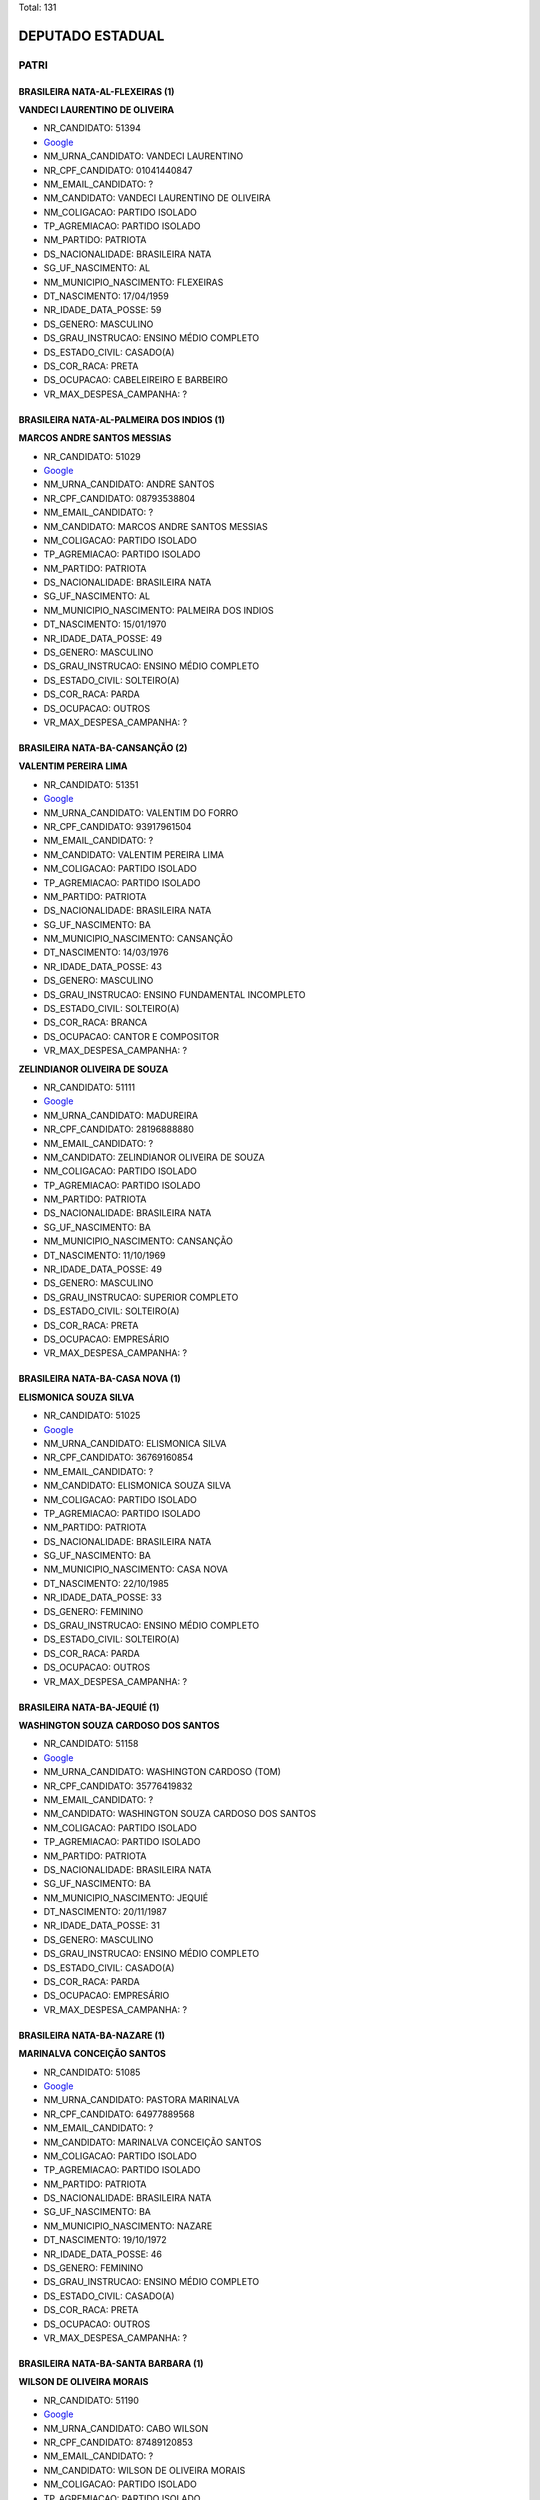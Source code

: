 Total: 131

DEPUTADO ESTADUAL
=================

PATRI
-----

BRASILEIRA NATA-AL-FLEXEIRAS (1)
................................

**VANDECI LAURENTINO DE OLIVEIRA**

- NR_CANDIDATO: 51394
- `Google <https://www.google.com/search?q=VANDECI+LAURENTINO+DE+OLIVEIRA>`_
- NM_URNA_CANDIDATO: VANDECI LAURENTINO
- NR_CPF_CANDIDATO: 01041440847
- NM_EMAIL_CANDIDATO: ?
- NM_CANDIDATO: VANDECI LAURENTINO DE OLIVEIRA
- NM_COLIGACAO: PARTIDO ISOLADO
- TP_AGREMIACAO: PARTIDO ISOLADO
- NM_PARTIDO: PATRIOTA
- DS_NACIONALIDADE: BRASILEIRA NATA
- SG_UF_NASCIMENTO: AL
- NM_MUNICIPIO_NASCIMENTO: FLEXEIRAS
- DT_NASCIMENTO: 17/04/1959
- NR_IDADE_DATA_POSSE: 59
- DS_GENERO: MASCULINO
- DS_GRAU_INSTRUCAO: ENSINO MÉDIO COMPLETO
- DS_ESTADO_CIVIL: CASADO(A)
- DS_COR_RACA: PRETA
- DS_OCUPACAO: CABELEIREIRO E BARBEIRO
- VR_MAX_DESPESA_CAMPANHA: ?


BRASILEIRA NATA-AL-PALMEIRA DOS INDIOS (1)
..........................................

**MARCOS ANDRE SANTOS MESSIAS**

- NR_CANDIDATO: 51029
- `Google <https://www.google.com/search?q=MARCOS+ANDRE+SANTOS+MESSIAS>`_
- NM_URNA_CANDIDATO: ANDRE SANTOS
- NR_CPF_CANDIDATO: 08793538804
- NM_EMAIL_CANDIDATO: ?
- NM_CANDIDATO: MARCOS ANDRE SANTOS MESSIAS
- NM_COLIGACAO: PARTIDO ISOLADO
- TP_AGREMIACAO: PARTIDO ISOLADO
- NM_PARTIDO: PATRIOTA
- DS_NACIONALIDADE: BRASILEIRA NATA
- SG_UF_NASCIMENTO: AL
- NM_MUNICIPIO_NASCIMENTO: PALMEIRA DOS INDIOS
- DT_NASCIMENTO: 15/01/1970
- NR_IDADE_DATA_POSSE: 49
- DS_GENERO: MASCULINO
- DS_GRAU_INSTRUCAO: ENSINO MÉDIO COMPLETO
- DS_ESTADO_CIVIL: SOLTEIRO(A)
- DS_COR_RACA: PARDA
- DS_OCUPACAO: OUTROS
- VR_MAX_DESPESA_CAMPANHA: ?


BRASILEIRA NATA-BA-CANSANÇÃO (2)
................................

**VALENTIM PEREIRA LIMA**

- NR_CANDIDATO: 51351
- `Google <https://www.google.com/search?q=VALENTIM+PEREIRA+LIMA>`_
- NM_URNA_CANDIDATO: VALENTIM DO FORRO
- NR_CPF_CANDIDATO: 93917961504
- NM_EMAIL_CANDIDATO: ?
- NM_CANDIDATO: VALENTIM PEREIRA LIMA
- NM_COLIGACAO: PARTIDO ISOLADO
- TP_AGREMIACAO: PARTIDO ISOLADO
- NM_PARTIDO: PATRIOTA
- DS_NACIONALIDADE: BRASILEIRA NATA
- SG_UF_NASCIMENTO: BA
- NM_MUNICIPIO_NASCIMENTO: CANSANÇÃO
- DT_NASCIMENTO: 14/03/1976
- NR_IDADE_DATA_POSSE: 43
- DS_GENERO: MASCULINO
- DS_GRAU_INSTRUCAO: ENSINO FUNDAMENTAL INCOMPLETO
- DS_ESTADO_CIVIL: SOLTEIRO(A)
- DS_COR_RACA: BRANCA
- DS_OCUPACAO: CANTOR E COMPOSITOR
- VR_MAX_DESPESA_CAMPANHA: ?


**ZELINDIANOR OLIVEIRA DE SOUZA**

- NR_CANDIDATO: 51111
- `Google <https://www.google.com/search?q=ZELINDIANOR+OLIVEIRA+DE+SOUZA>`_
- NM_URNA_CANDIDATO: MADUREIRA
- NR_CPF_CANDIDATO: 28196888880
- NM_EMAIL_CANDIDATO: ?
- NM_CANDIDATO: ZELINDIANOR OLIVEIRA DE SOUZA
- NM_COLIGACAO: PARTIDO ISOLADO
- TP_AGREMIACAO: PARTIDO ISOLADO
- NM_PARTIDO: PATRIOTA
- DS_NACIONALIDADE: BRASILEIRA NATA
- SG_UF_NASCIMENTO: BA
- NM_MUNICIPIO_NASCIMENTO: CANSANÇÃO
- DT_NASCIMENTO: 11/10/1969
- NR_IDADE_DATA_POSSE: 49
- DS_GENERO: MASCULINO
- DS_GRAU_INSTRUCAO: SUPERIOR COMPLETO
- DS_ESTADO_CIVIL: SOLTEIRO(A)
- DS_COR_RACA: PRETA
- DS_OCUPACAO: EMPRESÁRIO
- VR_MAX_DESPESA_CAMPANHA: ?


BRASILEIRA NATA-BA-CASA NOVA (1)
................................

**ELISMONICA SOUZA SILVA**

- NR_CANDIDATO: 51025
- `Google <https://www.google.com/search?q=ELISMONICA+SOUZA+SILVA>`_
- NM_URNA_CANDIDATO: ELISMONICA SILVA
- NR_CPF_CANDIDATO: 36769160854
- NM_EMAIL_CANDIDATO: ?
- NM_CANDIDATO: ELISMONICA SOUZA SILVA
- NM_COLIGACAO: PARTIDO ISOLADO
- TP_AGREMIACAO: PARTIDO ISOLADO
- NM_PARTIDO: PATRIOTA
- DS_NACIONALIDADE: BRASILEIRA NATA
- SG_UF_NASCIMENTO: BA
- NM_MUNICIPIO_NASCIMENTO: CASA NOVA
- DT_NASCIMENTO: 22/10/1985
- NR_IDADE_DATA_POSSE: 33
- DS_GENERO: FEMININO
- DS_GRAU_INSTRUCAO: ENSINO MÉDIO COMPLETO
- DS_ESTADO_CIVIL: SOLTEIRO(A)
- DS_COR_RACA: PARDA
- DS_OCUPACAO: OUTROS
- VR_MAX_DESPESA_CAMPANHA: ?


BRASILEIRA NATA-BA-JEQUIÉ (1)
.............................

**WASHINGTON SOUZA CARDOSO DOS SANTOS**

- NR_CANDIDATO: 51158
- `Google <https://www.google.com/search?q=WASHINGTON+SOUZA+CARDOSO+DOS+SANTOS>`_
- NM_URNA_CANDIDATO: WASHINGTON CARDOSO (TOM)
- NR_CPF_CANDIDATO: 35776419832
- NM_EMAIL_CANDIDATO: ?
- NM_CANDIDATO: WASHINGTON SOUZA CARDOSO DOS SANTOS
- NM_COLIGACAO: PARTIDO ISOLADO
- TP_AGREMIACAO: PARTIDO ISOLADO
- NM_PARTIDO: PATRIOTA
- DS_NACIONALIDADE: BRASILEIRA NATA
- SG_UF_NASCIMENTO: BA
- NM_MUNICIPIO_NASCIMENTO: JEQUIÉ
- DT_NASCIMENTO: 20/11/1987
- NR_IDADE_DATA_POSSE: 31
- DS_GENERO: MASCULINO
- DS_GRAU_INSTRUCAO: ENSINO MÉDIO COMPLETO
- DS_ESTADO_CIVIL: CASADO(A)
- DS_COR_RACA: PARDA
- DS_OCUPACAO: EMPRESÁRIO
- VR_MAX_DESPESA_CAMPANHA: ?


BRASILEIRA NATA-BA-NAZARE (1)
.............................

**MARINALVA CONCEIÇÃO SANTOS**

- NR_CANDIDATO: 51085
- `Google <https://www.google.com/search?q=MARINALVA+CONCEIÇÃO+SANTOS>`_
- NM_URNA_CANDIDATO: PASTORA MARINALVA
- NR_CPF_CANDIDATO: 64977889568
- NM_EMAIL_CANDIDATO: ?
- NM_CANDIDATO: MARINALVA CONCEIÇÃO SANTOS
- NM_COLIGACAO: PARTIDO ISOLADO
- TP_AGREMIACAO: PARTIDO ISOLADO
- NM_PARTIDO: PATRIOTA
- DS_NACIONALIDADE: BRASILEIRA NATA
- SG_UF_NASCIMENTO: BA
- NM_MUNICIPIO_NASCIMENTO: NAZARE
- DT_NASCIMENTO: 19/10/1972
- NR_IDADE_DATA_POSSE: 46
- DS_GENERO: FEMININO
- DS_GRAU_INSTRUCAO: ENSINO MÉDIO COMPLETO
- DS_ESTADO_CIVIL: CASADO(A)
- DS_COR_RACA: PRETA
- DS_OCUPACAO: OUTROS
- VR_MAX_DESPESA_CAMPANHA: ?


BRASILEIRA NATA-BA-SANTA BARBARA (1)
....................................

**WILSON DE OLIVEIRA MORAIS**

- NR_CANDIDATO: 51190
- `Google <https://www.google.com/search?q=WILSON+DE+OLIVEIRA+MORAIS>`_
- NM_URNA_CANDIDATO: CABO WILSON
- NR_CPF_CANDIDATO: 87489120853
- NM_EMAIL_CANDIDATO: ?
- NM_CANDIDATO: WILSON DE OLIVEIRA MORAIS
- NM_COLIGACAO: PARTIDO ISOLADO
- TP_AGREMIACAO: PARTIDO ISOLADO
- NM_PARTIDO: PATRIOTA
- DS_NACIONALIDADE: BRASILEIRA NATA
- SG_UF_NASCIMENTO: BA
- NM_MUNICIPIO_NASCIMENTO: SANTA BARBARA
- DT_NASCIMENTO: 10/05/1954
- NR_IDADE_DATA_POSSE: 64
- DS_GENERO: MASCULINO
- DS_GRAU_INSTRUCAO: SUPERIOR COMPLETO
- DS_ESTADO_CIVIL: CASADO(A)
- DS_COR_RACA: PARDA
- DS_OCUPACAO: MILITAR REFORMADO
- VR_MAX_DESPESA_CAMPANHA: ?


BRASILEIRA NATA-CE-BARBALHA (1)
...............................

**ANGELA MARIA DE OLIVEIRA**

- NR_CANDIDATO: 51510
- `Google <https://www.google.com/search?q=ANGELA+MARIA+DE+OLIVEIRA>`_
- NM_URNA_CANDIDATO: ÂNGELA OLIVER
- NR_CPF_CANDIDATO: 12484976860
- NM_EMAIL_CANDIDATO: ?
- NM_CANDIDATO: ANGELA MARIA DE OLIVEIRA
- NM_COLIGACAO: PARTIDO ISOLADO
- TP_AGREMIACAO: PARTIDO ISOLADO
- NM_PARTIDO: PATRIOTA
- DS_NACIONALIDADE: BRASILEIRA NATA
- SG_UF_NASCIMENTO: CE
- NM_MUNICIPIO_NASCIMENTO: BARBALHA
- DT_NASCIMENTO: 02/10/1968
- NR_IDADE_DATA_POSSE: 50
- DS_GENERO: FEMININO
- DS_GRAU_INSTRUCAO: LÊ E ESCREVE
- DS_ESTADO_CIVIL: CASADO(A)
- DS_COR_RACA: PARDA
- DS_OCUPACAO: CABELEIREIRO E BARBEIRO
- VR_MAX_DESPESA_CAMPANHA: ?


BRASILEIRA NATA-CE-CEDRO (1)
............................

**MARIA DERLÂNIA LIMA SANTOS**

- NR_CANDIDATO: 51478
- `Google <https://www.google.com/search?q=MARIA+DERLÂNIA+LIMA+SANTOS>`_
- NM_URNA_CANDIDATO: DERLÂNIA LIMA
- NR_CPF_CANDIDATO: 26080113813
- NM_EMAIL_CANDIDATO: ?
- NM_CANDIDATO: MARIA DERLÂNIA LIMA SANTOS
- NM_COLIGACAO: PARTIDO ISOLADO
- TP_AGREMIACAO: PARTIDO ISOLADO
- NM_PARTIDO: PATRIOTA
- DS_NACIONALIDADE: BRASILEIRA NATA
- SG_UF_NASCIMENTO: CE
- NM_MUNICIPIO_NASCIMENTO: CEDRO
- DT_NASCIMENTO: 03/01/1977
- NR_IDADE_DATA_POSSE: 42
- DS_GENERO: FEMININO
- DS_GRAU_INSTRUCAO: ENSINO MÉDIO COMPLETO
- DS_ESTADO_CIVIL: CASADO(A)
- DS_COR_RACA: PARDA
- DS_OCUPACAO: OUTROS
- VR_MAX_DESPESA_CAMPANHA: ?


BRASILEIRA NATA-MA-BACABAL (1)
..............................

**OSMAR MENEZES MARQUES**

- NR_CANDIDATO: 51270
- `Google <https://www.google.com/search?q=OSMAR+MENEZES+MARQUES>`_
- NM_URNA_CANDIDATO: OSMAR DO GÁS
- NR_CPF_CANDIDATO: 02328543863
- NM_EMAIL_CANDIDATO: ?
- NM_CANDIDATO: OSMAR MENEZES MARQUES
- NM_COLIGACAO: PARTIDO ISOLADO
- TP_AGREMIACAO: PARTIDO ISOLADO
- NM_PARTIDO: PATRIOTA
- DS_NACIONALIDADE: BRASILEIRA NATA
- SG_UF_NASCIMENTO: MA
- NM_MUNICIPIO_NASCIMENTO: BACABAL
- DT_NASCIMENTO: 29/07/1964
- NR_IDADE_DATA_POSSE: 54
- DS_GENERO: MASCULINO
- DS_GRAU_INSTRUCAO: ENSINO MÉDIO INCOMPLETO
- DS_ESTADO_CIVIL: CASADO(A)
- DS_COR_RACA: PARDA
- DS_OCUPACAO: COMERCIANTE
- VR_MAX_DESPESA_CAMPANHA: ?


BRASILEIRA NATA-MG-ANDRELANCIA (1)
..................................

**VALDEMAR DIAS PEREIRA FILHO **

- NR_CANDIDATO: 51533
- `Google <https://www.google.com/search?q=VALDEMAR+DIAS+PEREIRA+FILHO+>`_
- NM_URNA_CANDIDATO: VALDEMAR FILHO
- NR_CPF_CANDIDATO: 29690707825
- NM_EMAIL_CANDIDATO: ?
- NM_CANDIDATO: VALDEMAR DIAS PEREIRA FILHO 
- NM_COLIGACAO: PARTIDO ISOLADO
- TP_AGREMIACAO: PARTIDO ISOLADO
- NM_PARTIDO: PATRIOTA
- DS_NACIONALIDADE: BRASILEIRA NATA
- SG_UF_NASCIMENTO: MG
- NM_MUNICIPIO_NASCIMENTO: ANDRELANCIA
- DT_NASCIMENTO: 28/07/1981
- NR_IDADE_DATA_POSSE: 37
- DS_GENERO: MASCULINO
- DS_GRAU_INSTRUCAO: ENSINO MÉDIO COMPLETO
- DS_ESTADO_CIVIL: CASADO(A)
- DS_COR_RACA: PARDA
- DS_OCUPACAO: EMPRESÁRIO
- VR_MAX_DESPESA_CAMPANHA: ?


BRASILEIRA NATA-MG-AÇUCENA (1)
..............................

**SIMONE APARECIDA SANTOS**

- NR_CANDIDATO: 51580
- `Google <https://www.google.com/search?q=SIMONE+APARECIDA+SANTOS>`_
- NM_URNA_CANDIDATO: SIMONE OLIVEIRA
- NR_CPF_CANDIDATO: 09436431805
- NM_EMAIL_CANDIDATO: ?
- NM_CANDIDATO: SIMONE APARECIDA SANTOS
- NM_COLIGACAO: PARTIDO ISOLADO
- TP_AGREMIACAO: PARTIDO ISOLADO
- NM_PARTIDO: PATRIOTA
- DS_NACIONALIDADE: BRASILEIRA NATA
- SG_UF_NASCIMENTO: MG
- NM_MUNICIPIO_NASCIMENTO: AÇUCENA
- DT_NASCIMENTO: 23/08/1969
- NR_IDADE_DATA_POSSE: 49
- DS_GENERO: FEMININO
- DS_GRAU_INSTRUCAO: SUPERIOR INCOMPLETO
- DS_ESTADO_CIVIL: CASADO(A)
- DS_COR_RACA: PARDA
- DS_OCUPACAO: REPRESENTANTE COMERCIAL
- VR_MAX_DESPESA_CAMPANHA: ?


BRASILEIRA NATA-MG-BELO HORIZONTE (1)
.....................................

**RONALDO ROSA DE ALMEIDA**

- NR_CANDIDATO: 51090
- `Google <https://www.google.com/search?q=RONALDO+ROSA+DE+ALMEIDA>`_
- NM_URNA_CANDIDATO: SARGENTO ALMEIDA
- NR_CPF_CANDIDATO: 08430331859
- NM_EMAIL_CANDIDATO: ?
- NM_CANDIDATO: RONALDO ROSA DE ALMEIDA
- NM_COLIGACAO: PARTIDO ISOLADO
- TP_AGREMIACAO: PARTIDO ISOLADO
- NM_PARTIDO: PATRIOTA
- DS_NACIONALIDADE: BRASILEIRA NATA
- SG_UF_NASCIMENTO: MG
- NM_MUNICIPIO_NASCIMENTO: BELO HORIZONTE
- DT_NASCIMENTO: 15/01/1965
- NR_IDADE_DATA_POSSE: 54
- DS_GENERO: MASCULINO
- DS_GRAU_INSTRUCAO: ENSINO MÉDIO COMPLETO
- DS_ESTADO_CIVIL: CASADO(A)
- DS_COR_RACA: PARDA
- DS_OCUPACAO: POLICIAL MILITAR
- VR_MAX_DESPESA_CAMPANHA: ?


BRASILEIRA NATA-MG-IBITURA DE MINAS (1)
.......................................

**JORGE DE FREITAS**

- NR_CANDIDATO: 51155
- `Google <https://www.google.com/search?q=JORGE+DE+FREITAS>`_
- NM_URNA_CANDIDATO: JORGE DE FREITAS
- NR_CPF_CANDIDATO: 06285326878
- NM_EMAIL_CANDIDATO: ?
- NM_CANDIDATO: JORGE DE FREITAS
- NM_COLIGACAO: PARTIDO ISOLADO
- TP_AGREMIACAO: PARTIDO ISOLADO
- NM_PARTIDO: PATRIOTA
- DS_NACIONALIDADE: BRASILEIRA NATA
- SG_UF_NASCIMENTO: MG
- NM_MUNICIPIO_NASCIMENTO: IBITURA DE MINAS
- DT_NASCIMENTO: 07/11/1965
- NR_IDADE_DATA_POSSE: 53
- DS_GENERO: MASCULINO
- DS_GRAU_INSTRUCAO: SUPERIOR INCOMPLETO
- DS_ESTADO_CIVIL: CASADO(A)
- DS_COR_RACA: PRETA
- DS_OCUPACAO: VEREADOR
- VR_MAX_DESPESA_CAMPANHA: ?


BRASILEIRA NATA-MG-OURO FINO (1)
................................

**LUIS ROBERTO TAVARES**

- NR_CANDIDATO: 51555
- `Google <https://www.google.com/search?q=LUIS+ROBERTO+TAVARES>`_
- NM_URNA_CANDIDATO: ROBERTINHO TAVARES
- NR_CPF_CANDIDATO: 08613819800
- NM_EMAIL_CANDIDATO: ?
- NM_CANDIDATO: LUIS ROBERTO TAVARES
- NM_COLIGACAO: PARTIDO ISOLADO
- TP_AGREMIACAO: PARTIDO ISOLADO
- NM_PARTIDO: PATRIOTA
- DS_NACIONALIDADE: BRASILEIRA NATA
- SG_UF_NASCIMENTO: MG
- NM_MUNICIPIO_NASCIMENTO: OURO FINO
- DT_NASCIMENTO: 08/06/1967
- NR_IDADE_DATA_POSSE: 51
- DS_GENERO: MASCULINO
- DS_GRAU_INSTRUCAO: ENSINO MÉDIO COMPLETO
- DS_ESTADO_CIVIL: CASADO(A)
- DS_COR_RACA: BRANCA
- DS_OCUPACAO: OUTROS
- VR_MAX_DESPESA_CAMPANHA: ?


BRASILEIRA NATA-MG-SÃO JOÃO DEL REI (1)
.......................................

**RAQUEL AGUIAR DE OLIVEIRA SILVA**

- NR_CANDIDATO: 51041
- `Google <https://www.google.com/search?q=RAQUEL+AGUIAR+DE+OLIVEIRA+SILVA>`_
- NM_URNA_CANDIDATO: RAQUEL OLIVEIRA
- NR_CPF_CANDIDATO: 93452667200
- NM_EMAIL_CANDIDATO: ?
- NM_CANDIDATO: RAQUEL AGUIAR DE OLIVEIRA SILVA
- NM_COLIGACAO: PARTIDO ISOLADO
- TP_AGREMIACAO: PARTIDO ISOLADO
- NM_PARTIDO: PATRIOTA
- DS_NACIONALIDADE: BRASILEIRA NATA
- SG_UF_NASCIMENTO: MG
- NM_MUNICIPIO_NASCIMENTO: SÃO JOÃO DEL REI
- DT_NASCIMENTO: 18/09/1984
- NR_IDADE_DATA_POSSE: 34
- DS_GENERO: FEMININO
- DS_GRAU_INSTRUCAO: ENSINO MÉDIO COMPLETO
- DS_ESTADO_CIVIL: CASADO(A)
- DS_COR_RACA: BRANCA
- DS_OCUPACAO: EMPRESÁRIO
- VR_MAX_DESPESA_CAMPANHA: ?


BRASILEIRA NATA-MS-DOURADOS (1)
...............................

**SUELLEN SILVA ROSIM**

- NR_CANDIDATO: 51700
- `Google <https://www.google.com/search?q=SUELLEN+SILVA+ROSIM>`_
- NM_URNA_CANDIDATO: SUÉLLEN ROSIM
- NR_CPF_CANDIDATO: 01771285184
- NM_EMAIL_CANDIDATO: ?
- NM_CANDIDATO: SUELLEN SILVA ROSIM
- NM_COLIGACAO: PARTIDO ISOLADO
- TP_AGREMIACAO: PARTIDO ISOLADO
- NM_PARTIDO: PATRIOTA
- DS_NACIONALIDADE: BRASILEIRA NATA
- SG_UF_NASCIMENTO: MS
- NM_MUNICIPIO_NASCIMENTO: DOURADOS
- DT_NASCIMENTO: 07/07/1988
- NR_IDADE_DATA_POSSE: 30
- DS_GENERO: FEMININO
- DS_GRAU_INSTRUCAO: SUPERIOR COMPLETO
- DS_ESTADO_CIVIL: SOLTEIRO(A)
- DS_COR_RACA: PRETA
- DS_OCUPACAO: JORNALISTA E REDATOR
- VR_MAX_DESPESA_CAMPANHA: ?


BRASILEIRA NATA-MS-TRES LAGOAS (1)
..................................

**FRANCISCA LUIZ PEREIRA**

- NR_CANDIDATO: 51060
- `Google <https://www.google.com/search?q=FRANCISCA+LUIZ+PEREIRA>`_
- NM_URNA_CANDIDATO: FRAN LUIZ
- NR_CPF_CANDIDATO: 05539763890
- NM_EMAIL_CANDIDATO: ?
- NM_CANDIDATO: FRANCISCA LUIZ PEREIRA
- NM_COLIGACAO: PARTIDO ISOLADO
- TP_AGREMIACAO: PARTIDO ISOLADO
- NM_PARTIDO: PATRIOTA
- DS_NACIONALIDADE: BRASILEIRA NATA
- SG_UF_NASCIMENTO: MS
- NM_MUNICIPIO_NASCIMENTO: TRES LAGOAS
- DT_NASCIMENTO: 04/09/1958
- NR_IDADE_DATA_POSSE: 60
- DS_GENERO: FEMININO
- DS_GRAU_INSTRUCAO: ENSINO MÉDIO COMPLETO
- DS_ESTADO_CIVIL: CASADO(A)
- DS_COR_RACA: PRETA
- DS_OCUPACAO: TÉCNICO DE ENFERMAGEM E ASSEMELHADOS (EXCETO ENFERMEIRO)
- VR_MAX_DESPESA_CAMPANHA: ?


BRASILEIRA NATA-PB-CONCEIÇAO (1)
................................

**ENIVALDO LEITE**

- NR_CANDIDATO: 51222
- `Google <https://www.google.com/search?q=ENIVALDO+LEITE>`_
- NM_URNA_CANDIDATO: PARAIBA
- NR_CPF_CANDIDATO: 25096497879
- NM_EMAIL_CANDIDATO: ?
- NM_CANDIDATO: ENIVALDO LEITE
- NM_COLIGACAO: PARTIDO ISOLADO
- TP_AGREMIACAO: PARTIDO ISOLADO
- NM_PARTIDO: PATRIOTA
- DS_NACIONALIDADE: BRASILEIRA NATA
- SG_UF_NASCIMENTO: PB
- NM_MUNICIPIO_NASCIMENTO: CONCEIÇAO
- DT_NASCIMENTO: 07/05/1974
- NR_IDADE_DATA_POSSE: 44
- DS_GENERO: MASCULINO
- DS_GRAU_INSTRUCAO: ENSINO FUNDAMENTAL COMPLETO
- DS_ESTADO_CIVIL: CASADO(A)
- DS_COR_RACA: PARDA
- DS_OCUPACAO: EMPRESÁRIO
- VR_MAX_DESPESA_CAMPANHA: ?


BRASILEIRA NATA-PB-MANAÍRA (1)
..............................

**DEUSDETE PEREIRA MARINHO**

- NR_CANDIDATO: 51300
- `Google <https://www.google.com/search?q=DEUSDETE+PEREIRA+MARINHO>`_
- NM_URNA_CANDIDATO: PAULINHO DA FEIRA TRANSPORTES
- NR_CPF_CANDIDATO: 25786042820
- NM_EMAIL_CANDIDATO: ?
- NM_CANDIDATO: DEUSDETE PEREIRA MARINHO
- NM_COLIGACAO: PARTIDO ISOLADO
- TP_AGREMIACAO: PARTIDO ISOLADO
- NM_PARTIDO: PATRIOTA
- DS_NACIONALIDADE: BRASILEIRA NATA
- SG_UF_NASCIMENTO: PB
- NM_MUNICIPIO_NASCIMENTO: MANAÍRA
- DT_NASCIMENTO: 11/09/1976
- NR_IDADE_DATA_POSSE: 42
- DS_GENERO: MASCULINO
- DS_GRAU_INSTRUCAO: ENSINO FUNDAMENTAL COMPLETO
- DS_ESTADO_CIVIL: CASADO(A)
- DS_COR_RACA: PRETA
- DS_OCUPACAO: FEIRANTE, AMBULANTE E MASCATE
- VR_MAX_DESPESA_CAMPANHA: ?


BRASILEIRA NATA-PE-BELO JARDIM (1)
..................................

**TERESINHA GERALDO LISBOA**

- NR_CANDIDATO: 51038
- `Google <https://www.google.com/search?q=TERESINHA+GERALDO+LISBOA>`_
- NM_URNA_CANDIDATO: TERÊ
- NR_CPF_CANDIDATO: 07097909889
- NM_EMAIL_CANDIDATO: ?
- NM_CANDIDATO: TERESINHA GERALDO LISBOA
- NM_COLIGACAO: PARTIDO ISOLADO
- TP_AGREMIACAO: PARTIDO ISOLADO
- NM_PARTIDO: PATRIOTA
- DS_NACIONALIDADE: BRASILEIRA NATA
- SG_UF_NASCIMENTO: PE
- NM_MUNICIPIO_NASCIMENTO: BELO JARDIM
- DT_NASCIMENTO: 11/07/1960
- NR_IDADE_DATA_POSSE: 58
- DS_GENERO: FEMININO
- DS_GRAU_INSTRUCAO: ENSINO MÉDIO COMPLETO
- DS_ESTADO_CIVIL: SOLTEIRO(A)
- DS_COR_RACA: BRANCA
- DS_OCUPACAO: APOSENTADO (EXCETO SERVIDOR PÚBLICO)
- VR_MAX_DESPESA_CAMPANHA: ?


BRASILEIRA NATA-PE-CABO DE SANTO AGOSTINHO (1)
..............................................

**MARIA JOSÉ DOS SANTOS**

- NR_CANDIDATO: 51088
- `Google <https://www.google.com/search?q=MARIA+JOSÉ+DOS+SANTOS>`_
- NM_URNA_CANDIDATO: PRÔ MAJÔ
- NR_CPF_CANDIDATO: 41664094415
- NM_EMAIL_CANDIDATO: ?
- NM_CANDIDATO: MARIA JOSÉ DOS SANTOS
- NM_COLIGACAO: PARTIDO ISOLADO
- TP_AGREMIACAO: PARTIDO ISOLADO
- NM_PARTIDO: PATRIOTA
- DS_NACIONALIDADE: BRASILEIRA NATA
- SG_UF_NASCIMENTO: PE
- NM_MUNICIPIO_NASCIMENTO: CABO DE SANTO AGOSTINHO
- DT_NASCIMENTO: 25/07/1964
- NR_IDADE_DATA_POSSE: 54
- DS_GENERO: FEMININO
- DS_GRAU_INSTRUCAO: SUPERIOR COMPLETO
- DS_ESTADO_CIVIL: SOLTEIRO(A)
- DS_COR_RACA: BRANCA
- DS_OCUPACAO: PROFESSOR DE ENSINO MÉDIO
- VR_MAX_DESPESA_CAMPANHA: ?


BRASILEIRA NATA-PE-GAMALEIRA (1)
................................

**EDSON FERREIRA PONTES**

- NR_CANDIDATO: 51055
- `Google <https://www.google.com/search?q=EDSON+FERREIRA+PONTES>`_
- NM_URNA_CANDIDATO: EDSON JASPION
- NR_CPF_CANDIDATO: 87955334434
- NM_EMAIL_CANDIDATO: ?
- NM_CANDIDATO: EDSON FERREIRA PONTES
- NM_COLIGACAO: PARTIDO ISOLADO
- TP_AGREMIACAO: PARTIDO ISOLADO
- NM_PARTIDO: PATRIOTA
- DS_NACIONALIDADE: BRASILEIRA NATA
- SG_UF_NASCIMENTO: PE
- NM_MUNICIPIO_NASCIMENTO: GAMALEIRA
- DT_NASCIMENTO: 23/11/1974
- NR_IDADE_DATA_POSSE: 44
- DS_GENERO: MASCULINO
- DS_GRAU_INSTRUCAO: ENSINO MÉDIO COMPLETO
- DS_ESTADO_CIVIL: SOLTEIRO(A)
- DS_COR_RACA: BRANCA
- DS_OCUPACAO: EMPRESÁRIO
- VR_MAX_DESPESA_CAMPANHA: ?


BRASILEIRA NATA-PE-IPUBI (1)
............................

**FRANCISCO MONTEIRO DE ARRUDA**

- NR_CANDIDATO: 51215
- `Google <https://www.google.com/search?q=FRANCISCO+MONTEIRO+DE+ARRUDA>`_
- NM_URNA_CANDIDATO: MARIO / BAIXINHO
- NR_CPF_CANDIDATO: 33287465449
- NM_EMAIL_CANDIDATO: ?
- NM_CANDIDATO: FRANCISCO MONTEIRO DE ARRUDA
- NM_COLIGACAO: PARTIDO ISOLADO
- TP_AGREMIACAO: PARTIDO ISOLADO
- NM_PARTIDO: PATRIOTA
- DS_NACIONALIDADE: BRASILEIRA NATA
- SG_UF_NASCIMENTO: PE
- NM_MUNICIPIO_NASCIMENTO: IPUBI
- DT_NASCIMENTO: 08/03/1963
- NR_IDADE_DATA_POSSE: 56
- DS_GENERO: MASCULINO
- DS_GRAU_INSTRUCAO: ENSINO MÉDIO COMPLETO
- DS_ESTADO_CIVIL: CASADO(A)
- DS_COR_RACA: BRANCA
- DS_OCUPACAO: ATOR E DIRETOR DE ESPETÁCULOS PÚBLICOS
- VR_MAX_DESPESA_CAMPANHA: ?


BRASILEIRA NATA-PE-RIBEIRÃO (1)
...............................

**VALDIR HENRIQUE DOS SANTOS FERREIRA**

- NR_CANDIDATO: 51127
- `Google <https://www.google.com/search?q=VALDIR+HENRIQUE+DOS+SANTOS+FERREIRA>`_
- NM_URNA_CANDIDATO: SARGENTO HENRIQUE
- NR_CPF_CANDIDATO: 04409326880
- NM_EMAIL_CANDIDATO: ?
- NM_CANDIDATO: VALDIR HENRIQUE DOS SANTOS FERREIRA
- NM_COLIGACAO: PARTIDO ISOLADO
- TP_AGREMIACAO: PARTIDO ISOLADO
- NM_PARTIDO: PATRIOTA
- DS_NACIONALIDADE: BRASILEIRA NATA
- SG_UF_NASCIMENTO: PE
- NM_MUNICIPIO_NASCIMENTO: RIBEIRÃO
- DT_NASCIMENTO: 01/04/1961
- NR_IDADE_DATA_POSSE: 57
- DS_GENERO: MASCULINO
- DS_GRAU_INSTRUCAO: ENSINO MÉDIO COMPLETO
- DS_ESTADO_CIVIL: SOLTEIRO(A)
- DS_COR_RACA: PARDA
- DS_OCUPACAO: MILITAR REFORMADO
- VR_MAX_DESPESA_CAMPANHA: ?


BRASILEIRA NATA-PE-TUPANATINGA (1)
..................................

**JOSÉ EDIMILSON DA SILVA**

- NR_CANDIDATO: 51610
- `Google <https://www.google.com/search?q=JOSÉ+EDIMILSON+DA+SILVA>`_
- NM_URNA_CANDIDATO: PIU 2000
- NR_CPF_CANDIDATO: 27250799851
- NM_EMAIL_CANDIDATO: ?
- NM_CANDIDATO: JOSÉ EDIMILSON DA SILVA
- NM_COLIGACAO: PARTIDO ISOLADO
- TP_AGREMIACAO: PARTIDO ISOLADO
- NM_PARTIDO: PATRIOTA
- DS_NACIONALIDADE: BRASILEIRA NATA
- SG_UF_NASCIMENTO: PE
- NM_MUNICIPIO_NASCIMENTO: TUPANATINGA
- DT_NASCIMENTO: 09/02/1976
- NR_IDADE_DATA_POSSE: 43
- DS_GENERO: MASCULINO
- DS_GRAU_INSTRUCAO: ENSINO MÉDIO COMPLETO
- DS_ESTADO_CIVIL: SOLTEIRO(A)
- DS_COR_RACA: BRANCA
- DS_OCUPACAO: EMPRESÁRIO
- VR_MAX_DESPESA_CAMPANHA: ?


BRASILEIRA NATA-PI-ESTADO DO PIAUÍ (1)
......................................

**MARIA DE LOURDES SILVA DEPIERI**

- NR_CANDIDATO: 51018
- `Google <https://www.google.com/search?q=MARIA+DE+LOURDES+SILVA+DEPIERI>`_
- NM_URNA_CANDIDATO: MARIÁ DEPIERI
- NR_CPF_CANDIDATO: 07925989890
- NM_EMAIL_CANDIDATO: ?
- NM_CANDIDATO: MARIA DE LOURDES SILVA DEPIERI
- NM_COLIGACAO: PARTIDO ISOLADO
- TP_AGREMIACAO: PARTIDO ISOLADO
- NM_PARTIDO: PATRIOTA
- DS_NACIONALIDADE: BRASILEIRA NATA
- SG_UF_NASCIMENTO: PI
- NM_MUNICIPIO_NASCIMENTO: ESTADO DO PIAUÍ
- DT_NASCIMENTO: 11/09/1968
- NR_IDADE_DATA_POSSE: 50
- DS_GENERO: FEMININO
- DS_GRAU_INSTRUCAO: SUPERIOR COMPLETO
- DS_ESTADO_CIVIL: DIVORCIADO(A)
- DS_COR_RACA: BRANCA
- DS_OCUPACAO: OUTROS
- VR_MAX_DESPESA_CAMPANHA: ?


BRASILEIRA NATA-PI-ÁGUA BRANCA (1)
..................................

**GONZAGA MENDES DE OLIVEIRA**

- NR_CANDIDATO: 51491
- `Google <https://www.google.com/search?q=GONZAGA+MENDES+DE+OLIVEIRA>`_
- NM_URNA_CANDIDATO: OLIVEIRA
- NR_CPF_CANDIDATO: 22662995300
- NM_EMAIL_CANDIDATO: ?
- NM_CANDIDATO: GONZAGA MENDES DE OLIVEIRA
- NM_COLIGACAO: PARTIDO ISOLADO
- TP_AGREMIACAO: PARTIDO ISOLADO
- NM_PARTIDO: PATRIOTA
- DS_NACIONALIDADE: BRASILEIRA NATA
- SG_UF_NASCIMENTO: PI
- NM_MUNICIPIO_NASCIMENTO: ÁGUA BRANCA
- DT_NASCIMENTO: 03/11/1966
- NR_IDADE_DATA_POSSE: 52
- DS_GENERO: MASCULINO
- DS_GRAU_INSTRUCAO: ENSINO MÉDIO COMPLETO
- DS_ESTADO_CIVIL: CASADO(A)
- DS_COR_RACA: PARDA
- DS_OCUPACAO: EMPRESÁRIO
- VR_MAX_DESPESA_CAMPANHA: ?


BRASILEIRA NATA-PR-BELA VISTA DO PARAISO (1)
............................................

**LUIS CARLOS MIRANDA**

- NR_CANDIDATO: 51773
- `Google <https://www.google.com/search?q=LUIS+CARLOS+MIRANDA>`_
- NM_URNA_CANDIDATO: BEBETO
- NR_CPF_CANDIDATO: 15877592840
- NM_EMAIL_CANDIDATO: ?
- NM_CANDIDATO: LUIS CARLOS MIRANDA
- NM_COLIGACAO: PARTIDO ISOLADO
- TP_AGREMIACAO: PARTIDO ISOLADO
- NM_PARTIDO: PATRIOTA
- DS_NACIONALIDADE: BRASILEIRA NATA
- SG_UF_NASCIMENTO: PR
- NM_MUNICIPIO_NASCIMENTO: BELA VISTA DO PARAISO
- DT_NASCIMENTO: 06/02/1971
- NR_IDADE_DATA_POSSE: 48
- DS_GENERO: MASCULINO
- DS_GRAU_INSTRUCAO: SUPERIOR COMPLETO
- DS_ESTADO_CIVIL: CASADO(A)
- DS_COR_RACA: PARDA
- DS_OCUPACAO: CONTADOR
- VR_MAX_DESPESA_CAMPANHA: ?


BRASILEIRA NATA-PR-LONDRINA (1)
...............................

**SAMIR AFONSO MARGONAR**

- NR_CANDIDATO: 51451
- `Google <https://www.google.com/search?q=SAMIR+AFONSO+MARGONAR>`_
- NM_URNA_CANDIDATO: SAMIR MARGONAR
- NR_CPF_CANDIDATO: 00514571993
- NM_EMAIL_CANDIDATO: ?
- NM_CANDIDATO: SAMIR AFONSO MARGONAR
- NM_COLIGACAO: PARTIDO ISOLADO
- TP_AGREMIACAO: PARTIDO ISOLADO
- NM_PARTIDO: PATRIOTA
- DS_NACIONALIDADE: BRASILEIRA NATA
- SG_UF_NASCIMENTO: PR
- NM_MUNICIPIO_NASCIMENTO: LONDRINA
- DT_NASCIMENTO: 04/05/1978
- NR_IDADE_DATA_POSSE: 40
- DS_GENERO: MASCULINO
- DS_GRAU_INSTRUCAO: SUPERIOR INCOMPLETO
- DS_ESTADO_CIVIL: CASADO(A)
- DS_COR_RACA: BRANCA
- DS_OCUPACAO: OUTROS
- VR_MAX_DESPESA_CAMPANHA: ?


BRASILEIRA NATA-RN-EQUADOR (1)
..............................

**GILVANETE BATISTA DE MORAIS**

- NR_CANDIDATO: 51751
- `Google <https://www.google.com/search?q=GILVANETE+BATISTA+DE+MORAIS>`_
- NM_URNA_CANDIDATO: MISSIONÁRIA GIL
- NR_CPF_CANDIDATO: 31671196830
- NM_EMAIL_CANDIDATO: ?
- NM_CANDIDATO: GILVANETE BATISTA DE MORAIS
- NM_COLIGACAO: PARTIDO ISOLADO
- TP_AGREMIACAO: PARTIDO ISOLADO
- NM_PARTIDO: PATRIOTA
- DS_NACIONALIDADE: BRASILEIRA NATA
- SG_UF_NASCIMENTO: RN
- NM_MUNICIPIO_NASCIMENTO: EQUADOR
- DT_NASCIMENTO: 10/06/1981
- NR_IDADE_DATA_POSSE: 37
- DS_GENERO: FEMININO
- DS_GRAU_INSTRUCAO: ENSINO MÉDIO COMPLETO
- DS_ESTADO_CIVIL: CASADO(A)
- DS_COR_RACA: BRANCA
- DS_OCUPACAO: CABELEIREIRO E BARBEIRO
- VR_MAX_DESPESA_CAMPANHA: ?


BRASILEIRA NATA-RN-MOSSORO (1)
..............................

**MOESIO ALVES CORREIA**

- NR_CANDIDATO: 51001
- `Google <https://www.google.com/search?q=MOESIO+ALVES+CORREIA>`_
- NM_URNA_CANDIDATO: MOESIO CEARA
- NR_CPF_CANDIDATO: 56529724400
- NM_EMAIL_CANDIDATO: ?
- NM_CANDIDATO: MOESIO ALVES CORREIA
- NM_COLIGACAO: PARTIDO ISOLADO
- TP_AGREMIACAO: PARTIDO ISOLADO
- NM_PARTIDO: PATRIOTA
- DS_NACIONALIDADE: BRASILEIRA NATA
- SG_UF_NASCIMENTO: RN
- NM_MUNICIPIO_NASCIMENTO: MOSSORO
- DT_NASCIMENTO: 02/01/1968
- NR_IDADE_DATA_POSSE: 51
- DS_GENERO: MASCULINO
- DS_GRAU_INSTRUCAO: ENSINO FUNDAMENTAL COMPLETO
- DS_ESTADO_CIVIL: SOLTEIRO(A)
- DS_COR_RACA: BRANCA
- DS_OCUPACAO: EMPRESÁRIO
- VR_MAX_DESPESA_CAMPANHA: ?


BRASILEIRA NATA-RR-BOA VISTA (1)
................................

**HALSE MICHELLINE TAVARES COELHO**

- NR_CANDIDATO: 51345
- `Google <https://www.google.com/search?q=HALSE+MICHELLINE+TAVARES+COELHO>`_
- NM_URNA_CANDIDATO: MICHELLINE TAVARES
- NR_CPF_CANDIDATO: 82965536353
- NM_EMAIL_CANDIDATO: ?
- NM_CANDIDATO: HALSE MICHELLINE TAVARES COELHO
- NM_COLIGACAO: PARTIDO ISOLADO
- TP_AGREMIACAO: PARTIDO ISOLADO
- NM_PARTIDO: PATRIOTA
- DS_NACIONALIDADE: BRASILEIRA NATA
- SG_UF_NASCIMENTO: RR
- NM_MUNICIPIO_NASCIMENTO: BOA VISTA
- DT_NASCIMENTO: 25/06/1979
- NR_IDADE_DATA_POSSE: 39
- DS_GENERO: FEMININO
- DS_GRAU_INSTRUCAO: SUPERIOR COMPLETO
- DS_ESTADO_CIVIL: DIVORCIADO(A)
- DS_COR_RACA: BRANCA
- DS_OCUPACAO: ADVOGADO
- VR_MAX_DESPESA_CAMPANHA: ?


BRASILEIRA NATA-SC-JOINVILLE (1)
................................

**LAURO MARTINS DE LARA NETO**

- NR_CANDIDATO: 51686
- `Google <https://www.google.com/search?q=LAURO+MARTINS+DE+LARA+NETO>`_
- NM_URNA_CANDIDATO: LAURO LARA
- NR_CPF_CANDIDATO: 34915660885
- NM_EMAIL_CANDIDATO: ?
- NM_CANDIDATO: LAURO MARTINS DE LARA NETO
- NM_COLIGACAO: PARTIDO ISOLADO
- TP_AGREMIACAO: PARTIDO ISOLADO
- NM_PARTIDO: PATRIOTA
- DS_NACIONALIDADE: BRASILEIRA NATA
- SG_UF_NASCIMENTO: SC
- NM_MUNICIPIO_NASCIMENTO: JOINVILLE
- DT_NASCIMENTO: 27/07/1987
- NR_IDADE_DATA_POSSE: 31
- DS_GENERO: MASCULINO
- DS_GRAU_INSTRUCAO: SUPERIOR COMPLETO
- DS_ESTADO_CIVIL: SOLTEIRO(A)
- DS_COR_RACA: BRANCA
- DS_OCUPACAO: EMPRESÁRIO
- VR_MAX_DESPESA_CAMPANHA: ?


BRASILEIRA NATA-SE-SÃO CRISTOVÃO (1)
....................................

**ALMIR DE ALEXANDRES**

- NR_CANDIDATO: 51600
- `Google <https://www.google.com/search?q=ALMIR+DE+ALEXANDRES>`_
- NM_URNA_CANDIDATO: DR ALMIR ALEXANDRES
- NR_CPF_CANDIDATO: 11389952827
- NM_EMAIL_CANDIDATO: ?
- NM_CANDIDATO: ALMIR DE ALEXANDRES
- NM_COLIGACAO: PARTIDO ISOLADO
- TP_AGREMIACAO: PARTIDO ISOLADO
- NM_PARTIDO: PATRIOTA
- DS_NACIONALIDADE: BRASILEIRA NATA
- SG_UF_NASCIMENTO: SE
- NM_MUNICIPIO_NASCIMENTO: SÃO CRISTOVÃO
- DT_NASCIMENTO: 10/03/1973
- NR_IDADE_DATA_POSSE: 46
- DS_GENERO: MASCULINO
- DS_GRAU_INSTRUCAO: SUPERIOR COMPLETO
- DS_ESTADO_CIVIL: CASADO(A)
- DS_COR_RACA: BRANCA
- DS_OCUPACAO: ADVOGADO
- VR_MAX_DESPESA_CAMPANHA: ?


BRASILEIRA NATA-SP-AMERICANA (1)
................................

**SILNEY MARCOS BERALDO**

- NR_CANDIDATO: 51515
- `Google <https://www.google.com/search?q=SILNEY+MARCOS+BERALDO>`_
- NM_URNA_CANDIDATO: DR. SILNEY BERALDO
- NR_CPF_CANDIDATO: 05936763862
- NM_EMAIL_CANDIDATO: ?
- NM_CANDIDATO: SILNEY MARCOS BERALDO
- NM_COLIGACAO: PARTIDO ISOLADO
- TP_AGREMIACAO: PARTIDO ISOLADO
- NM_PARTIDO: PATRIOTA
- DS_NACIONALIDADE: BRASILEIRA NATA
- SG_UF_NASCIMENTO: SP
- NM_MUNICIPIO_NASCIMENTO: AMERICANA
- DT_NASCIMENTO: 13/11/1963
- NR_IDADE_DATA_POSSE: 55
- DS_GENERO: MASCULINO
- DS_GRAU_INSTRUCAO: SUPERIOR COMPLETO
- DS_ESTADO_CIVIL: CASADO(A)
- DS_COR_RACA: BRANCA
- DS_OCUPACAO: ODONTÓLOGO
- VR_MAX_DESPESA_CAMPANHA: ?


BRASILEIRA NATA-SP-ANDRADINA (1)
................................

**JAMIL AKIO ONO**

- NR_CANDIDATO: 51051
- `Google <https://www.google.com/search?q=JAMIL+AKIO+ONO>`_
- NM_URNA_CANDIDATO: JAMIL ONO
- NR_CPF_CANDIDATO: 06476165801
- NM_EMAIL_CANDIDATO: ?
- NM_CANDIDATO: JAMIL AKIO ONO
- NM_COLIGACAO: PARTIDO ISOLADO
- TP_AGREMIACAO: PARTIDO ISOLADO
- NM_PARTIDO: PATRIOTA
- DS_NACIONALIDADE: BRASILEIRA NATA
- SG_UF_NASCIMENTO: SP
- NM_MUNICIPIO_NASCIMENTO: ANDRADINA
- DT_NASCIMENTO: 18/08/1960
- NR_IDADE_DATA_POSSE: 58
- DS_GENERO: MASCULINO
- DS_GRAU_INSTRUCAO: SUPERIOR COMPLETO
- DS_ESTADO_CIVIL: CASADO(A)
- DS_COR_RACA: AMARELA
- DS_OCUPACAO: ADVOGADO
- VR_MAX_DESPESA_CAMPANHA: ?


BRASILEIRA NATA-SP-ANGATUBA (1)
...............................

**ELIABE VENANCIO AIRES**

- NR_CANDIDATO: 51664
- `Google <https://www.google.com/search?q=ELIABE+VENANCIO+AIRES>`_
- NM_URNA_CANDIDATO: ELIABE AIRES
- NR_CPF_CANDIDATO: 40327845821
- NM_EMAIL_CANDIDATO: ?
- NM_CANDIDATO: ELIABE VENANCIO AIRES
- NM_COLIGACAO: PARTIDO ISOLADO
- TP_AGREMIACAO: PARTIDO ISOLADO
- NM_PARTIDO: PATRIOTA
- DS_NACIONALIDADE: BRASILEIRA NATA
- SG_UF_NASCIMENTO: SP
- NM_MUNICIPIO_NASCIMENTO: ANGATUBA
- DT_NASCIMENTO: 02/08/1991
- NR_IDADE_DATA_POSSE: 27
- DS_GENERO: MASCULINO
- DS_GRAU_INSTRUCAO: ENSINO FUNDAMENTAL COMPLETO
- DS_ESTADO_CIVIL: DIVORCIADO(A)
- DS_COR_RACA: BRANCA
- DS_OCUPACAO: EMPRESÁRIO
- VR_MAX_DESPESA_CAMPANHA: ?


BRASILEIRA NATA-SP-ARARAQUARA (1)
.................................

**MARCIA FERREIRA LUCAS**

- NR_CANDIDATO: 51011
- `Google <https://www.google.com/search?q=MARCIA+FERREIRA+LUCAS>`_
- NM_URNA_CANDIDATO: MARCINHA LUCAS
- NR_CPF_CANDIDATO: 10577293885
- NM_EMAIL_CANDIDATO: ?
- NM_CANDIDATO: MARCIA FERREIRA LUCAS
- NM_COLIGACAO: PARTIDO ISOLADO
- TP_AGREMIACAO: PARTIDO ISOLADO
- NM_PARTIDO: PATRIOTA
- DS_NACIONALIDADE: BRASILEIRA NATA
- SG_UF_NASCIMENTO: SP
- NM_MUNICIPIO_NASCIMENTO: ARARAQUARA
- DT_NASCIMENTO: 16/04/1969
- NR_IDADE_DATA_POSSE: 49
- DS_GENERO: FEMININO
- DS_GRAU_INSTRUCAO: SUPERIOR COMPLETO
- DS_ESTADO_CIVIL: DIVORCIADO(A)
- DS_COR_RACA: BRANCA
- DS_OCUPACAO: ADMINISTRADOR
- VR_MAX_DESPESA_CAMPANHA: ?


BRASILEIRA NATA-SP-ARAÇATUBA (1)
................................

**MAURICIO ANTONIO FOGAÇA**

- NR_CANDIDATO: 51531
- `Google <https://www.google.com/search?q=MAURICIO+ANTONIO+FOGAÇA>`_
- NM_URNA_CANDIDATO: MAURICIO FOGAÇA
- NR_CPF_CANDIDATO: 04465994842
- NM_EMAIL_CANDIDATO: ?
- NM_CANDIDATO: MAURICIO ANTONIO FOGAÇA
- NM_COLIGACAO: PARTIDO ISOLADO
- TP_AGREMIACAO: PARTIDO ISOLADO
- NM_PARTIDO: PATRIOTA
- DS_NACIONALIDADE: BRASILEIRA NATA
- SG_UF_NASCIMENTO: SP
- NM_MUNICIPIO_NASCIMENTO: ARAÇATUBA
- DT_NASCIMENTO: 24/10/1968
- NR_IDADE_DATA_POSSE: 50
- DS_GENERO: MASCULINO
- DS_GRAU_INSTRUCAO: ENSINO MÉDIO COMPLETO
- DS_ESTADO_CIVIL: SOLTEIRO(A)
- DS_COR_RACA: PARDA
- DS_OCUPACAO: COMERCIANTE
- VR_MAX_DESPESA_CAMPANHA: ?


BRASILEIRA NATA-SP-BOA ESPERANÇA DO SUL (1)
...........................................

**RENATA MARCIA ALVES BRAGA**

- NR_CANDIDATO: 51022
- `Google <https://www.google.com/search?q=RENATA+MARCIA+ALVES+BRAGA>`_
- NM_URNA_CANDIDATO: RENATA ALVES
- NR_CPF_CANDIDATO: 20051931869
- NM_EMAIL_CANDIDATO: ?
- NM_CANDIDATO: RENATA MARCIA ALVES BRAGA
- NM_COLIGACAO: PARTIDO ISOLADO
- TP_AGREMIACAO: PARTIDO ISOLADO
- NM_PARTIDO: PATRIOTA
- DS_NACIONALIDADE: BRASILEIRA NATA
- SG_UF_NASCIMENTO: SP
- NM_MUNICIPIO_NASCIMENTO: BOA ESPERANÇA DO SUL
- DT_NASCIMENTO: 20/02/1974
- NR_IDADE_DATA_POSSE: 45
- DS_GENERO: FEMININO
- DS_GRAU_INSTRUCAO: ENSINO MÉDIO COMPLETO
- DS_ESTADO_CIVIL: CASADO(A)
- DS_COR_RACA: BRANCA
- DS_OCUPACAO: EMPRESÁRIO
- VR_MAX_DESPESA_CAMPANHA: ?


BRASILEIRA NATA-SP-CAIUA (1)
............................

**NILSON PEREIRA DE ABREU**

- NR_CANDIDATO: 51235
- `Google <https://www.google.com/search?q=NILSON+PEREIRA+DE+ABREU>`_
- NM_URNA_CANDIDATO: NILSON
- NR_CPF_CANDIDATO: 05708181842
- NM_EMAIL_CANDIDATO: ?
- NM_CANDIDATO: NILSON PEREIRA DE ABREU
- NM_COLIGACAO: PARTIDO ISOLADO
- TP_AGREMIACAO: PARTIDO ISOLADO
- NM_PARTIDO: PATRIOTA
- DS_NACIONALIDADE: BRASILEIRA NATA
- SG_UF_NASCIMENTO: SP
- NM_MUNICIPIO_NASCIMENTO: CAIUA
- DT_NASCIMENTO: 01/02/1964
- NR_IDADE_DATA_POSSE: 55
- DS_GENERO: MASCULINO
- DS_GRAU_INSTRUCAO: ENSINO MÉDIO COMPLETO
- DS_ESTADO_CIVIL: CASADO(A)
- DS_COR_RACA: BRANCA
- DS_OCUPACAO: TÉCNICO DE OBRAS CIVIS, ESTRADAS, SANEAMENTO E ASSEMELHADOS
- VR_MAX_DESPESA_CAMPANHA: ?


BRASILEIRA NATA-SP-CAMPINAS (1)
...............................

**GUARACY RIBEIRO FILHO**

- NR_CANDIDATO: 51193
- `Google <https://www.google.com/search?q=GUARACY+RIBEIRO+FILHO>`_
- NM_URNA_CANDIDATO: BOMBEIRO GUARACY
- NR_CPF_CANDIDATO: 12704128847
- NM_EMAIL_CANDIDATO: ?
- NM_CANDIDATO: GUARACY RIBEIRO FILHO
- NM_COLIGACAO: PARTIDO ISOLADO
- TP_AGREMIACAO: PARTIDO ISOLADO
- NM_PARTIDO: PATRIOTA
- DS_NACIONALIDADE: BRASILEIRA NATA
- SG_UF_NASCIMENTO: SP
- NM_MUNICIPIO_NASCIMENTO: CAMPINAS
- DT_NASCIMENTO: 28/10/1969
- NR_IDADE_DATA_POSSE: 49
- DS_GENERO: MASCULINO
- DS_GRAU_INSTRUCAO: ENSINO MÉDIO COMPLETO
- DS_ESTADO_CIVIL: CASADO(A)
- DS_COR_RACA: BRANCA
- DS_OCUPACAO: POLICIAL MILITAR
- VR_MAX_DESPESA_CAMPANHA: ?


BRASILEIRA NATA-SP-CATANDUVA (1)
................................

**CICERO EDINALDO DE MENEZES**

- NR_CANDIDATO: 51082
- `Google <https://www.google.com/search?q=CICERO+EDINALDO+DE+MENEZES>`_
- NM_URNA_CANDIDATO: CÍCERO MENEZES
- NR_CPF_CANDIDATO: 05489191864
- NM_EMAIL_CANDIDATO: ?
- NM_CANDIDATO: CICERO EDINALDO DE MENEZES
- NM_COLIGACAO: PARTIDO ISOLADO
- TP_AGREMIACAO: PARTIDO ISOLADO
- NM_PARTIDO: PATRIOTA
- DS_NACIONALIDADE: BRASILEIRA NATA
- SG_UF_NASCIMENTO: SP
- NM_MUNICIPIO_NASCIMENTO: CATANDUVA
- DT_NASCIMENTO: 03/05/1964
- NR_IDADE_DATA_POSSE: 54
- DS_GENERO: MASCULINO
- DS_GRAU_INSTRUCAO: ENSINO MÉDIO COMPLETO
- DS_ESTADO_CIVIL: SEPARADO(A) JUDICIALMENTE
- DS_COR_RACA: BRANCA
- DS_OCUPACAO: VENDEDOR DE COMÉRCIO VAREJISTA E ATACADISTA
- VR_MAX_DESPESA_CAMPANHA: ?


BRASILEIRA NATA-SP-COTIA (2)
............................

**ADILSON EUGENIO DE LIMA**

- NR_CANDIDATO: 51789
- `Google <https://www.google.com/search?q=ADILSON+EUGENIO+DE+LIMA>`_
- NM_URNA_CANDIDATO: ADILSON LIMA
- NR_CPF_CANDIDATO: 00941976874
- NM_EMAIL_CANDIDATO: ?
- NM_CANDIDATO: ADILSON EUGENIO DE LIMA
- NM_COLIGACAO: PARTIDO ISOLADO
- TP_AGREMIACAO: PARTIDO ISOLADO
- NM_PARTIDO: PATRIOTA
- DS_NACIONALIDADE: BRASILEIRA NATA
- SG_UF_NASCIMENTO: SP
- NM_MUNICIPIO_NASCIMENTO: COTIA
- DT_NASCIMENTO: 15/02/1961
- NR_IDADE_DATA_POSSE: 58
- DS_GENERO: MASCULINO
- DS_GRAU_INSTRUCAO: ENSINO MÉDIO INCOMPLETO
- DS_ESTADO_CIVIL: CASADO(A)
- DS_COR_RACA: BRANCA
- DS_OCUPACAO: EMPRESÁRIO
- VR_MAX_DESPESA_CAMPANHA: ?


**WILLIAN GALVAO DA SILVA**

- NR_CANDIDATO: 51479
- `Google <https://www.google.com/search?q=WILLIAN+GALVAO+DA+SILVA>`_
- NM_URNA_CANDIDATO: WILLIAN GALVÃO
- NR_CPF_CANDIDATO: 30630293864
- NM_EMAIL_CANDIDATO: ?
- NM_CANDIDATO: WILLIAN GALVAO DA SILVA
- NM_COLIGACAO: PARTIDO ISOLADO
- TP_AGREMIACAO: PARTIDO ISOLADO
- NM_PARTIDO: PATRIOTA
- DS_NACIONALIDADE: BRASILEIRA NATA
- SG_UF_NASCIMENTO: SP
- NM_MUNICIPIO_NASCIMENTO: COTIA
- DT_NASCIMENTO: 25/11/1983
- NR_IDADE_DATA_POSSE: 35
- DS_GENERO: MASCULINO
- DS_GRAU_INSTRUCAO: ENSINO MÉDIO COMPLETO
- DS_ESTADO_CIVIL: SOLTEIRO(A)
- DS_COR_RACA: BRANCA
- DS_OCUPACAO: COMERCIANTE
- VR_MAX_DESPESA_CAMPANHA: ?


BRASILEIRA NATA-SP-CRUZEIRO (1)
...............................

**RENATO ANTONIO FONSECA FILHO**

- NR_CANDIDATO: 51040
- `Google <https://www.google.com/search?q=RENATO+ANTONIO+FONSECA+FILHO>`_
- NM_URNA_CANDIDATO: RENATO FONSECA
- NR_CPF_CANDIDATO: 43939658847
- NM_EMAIL_CANDIDATO: ?
- NM_CANDIDATO: RENATO ANTONIO FONSECA FILHO
- NM_COLIGACAO: PARTIDO ISOLADO
- TP_AGREMIACAO: PARTIDO ISOLADO
- NM_PARTIDO: PATRIOTA
- DS_NACIONALIDADE: BRASILEIRA NATA
- SG_UF_NASCIMENTO: SP
- NM_MUNICIPIO_NASCIMENTO: CRUZEIRO
- DT_NASCIMENTO: 03/11/1995
- NR_IDADE_DATA_POSSE: 23
- DS_GENERO: MASCULINO
- DS_GRAU_INSTRUCAO: SUPERIOR INCOMPLETO
- DS_ESTADO_CIVIL: SOLTEIRO(A)
- DS_COR_RACA: BRANCA
- DS_OCUPACAO: ESTUDANTE, BOLSISTA, ESTAGIÁRIO E ASSEMELHADOS
- VR_MAX_DESPESA_CAMPANHA: ?


BRASILEIRA NATA-SP-ELIAS FAUSTO (1)
...................................

**ABEL ELIAS DE CAMARGO**

- NR_CANDIDATO: 51911
- `Google <https://www.google.com/search?q=ABEL+ELIAS+DE+CAMARGO>`_
- NM_URNA_CANDIDATO: GCM CAMARGO
- NR_CPF_CANDIDATO: 21466767871
- NM_EMAIL_CANDIDATO: ?
- NM_CANDIDATO: ABEL ELIAS DE CAMARGO
- NM_COLIGACAO: PARTIDO ISOLADO
- TP_AGREMIACAO: PARTIDO ISOLADO
- NM_PARTIDO: PATRIOTA
- DS_NACIONALIDADE: BRASILEIRA NATA
- SG_UF_NASCIMENTO: SP
- NM_MUNICIPIO_NASCIMENTO: ELIAS FAUSTO
- DT_NASCIMENTO: 22/05/1978
- NR_IDADE_DATA_POSSE: 40
- DS_GENERO: MASCULINO
- DS_GRAU_INSTRUCAO: ENSINO MÉDIO COMPLETO
- DS_ESTADO_CIVIL: DIVORCIADO(A)
- DS_COR_RACA: BRANCA
- DS_OCUPACAO: SERVIDOR PÚBLICO MUNICIPAL
- VR_MAX_DESPESA_CAMPANHA: ?


BRASILEIRA NATA-SP-FRANCA (1)
.............................

**HAYSLAN PIRES GONÇALVES**

- NR_CANDIDATO: 51796
- `Google <https://www.google.com/search?q=HAYSLAN+PIRES+GONÇALVES>`_
- NM_URNA_CANDIDATO: HAYSLAN PIRES (THÉO CAFÉ)
- NR_CPF_CANDIDATO: 37093459870
- NM_EMAIL_CANDIDATO: ?
- NM_CANDIDATO: HAYSLAN PIRES GONÇALVES
- NM_COLIGACAO: PARTIDO ISOLADO
- TP_AGREMIACAO: PARTIDO ISOLADO
- NM_PARTIDO: PATRIOTA
- DS_NACIONALIDADE: BRASILEIRA NATA
- SG_UF_NASCIMENTO: SP
- NM_MUNICIPIO_NASCIMENTO: FRANCA
- DT_NASCIMENTO: 18/08/1987
- NR_IDADE_DATA_POSSE: 31
- DS_GENERO: MASCULINO
- DS_GRAU_INSTRUCAO: ENSINO MÉDIO COMPLETO
- DS_ESTADO_CIVIL: CASADO(A)
- DS_COR_RACA: BRANCA
- DS_OCUPACAO: AUXILIAR DE ESCRITÓRIO E ASSEMELHADOS
- VR_MAX_DESPESA_CAMPANHA: ?


BRASILEIRA NATA-SP-GENERAL SALGADO (1)
......................................

**MARIA INÊS GIANINI**

- NR_CANDIDATO: 51381
- `Google <https://www.google.com/search?q=MARIA+INÊS+GIANINI>`_
- NM_URNA_CANDIDATO: MARIA INÊS
- NR_CPF_CANDIDATO: 01898454817
- NM_EMAIL_CANDIDATO: ?
- NM_CANDIDATO: MARIA INÊS GIANINI
- NM_COLIGACAO: PARTIDO ISOLADO
- TP_AGREMIACAO: PARTIDO ISOLADO
- NM_PARTIDO: PATRIOTA
- DS_NACIONALIDADE: BRASILEIRA NATA
- SG_UF_NASCIMENTO: SP
- NM_MUNICIPIO_NASCIMENTO: GENERAL SALGADO
- DT_NASCIMENTO: 15/08/1953
- NR_IDADE_DATA_POSSE: 65
- DS_GENERO: FEMININO
- DS_GRAU_INSTRUCAO: ENSINO MÉDIO COMPLETO
- DS_ESTADO_CIVIL: SOLTEIRO(A)
- DS_COR_RACA: BRANCA
- DS_OCUPACAO: TÉCNICO DE ENFERMAGEM E ASSEMELHADOS (EXCETO ENFERMEIRO)
- VR_MAX_DESPESA_CAMPANHA: ?


BRASILEIRA NATA-SP-GUARATINGUETA (1)
....................................

**EDSON RICARDO DE CARVALHO SOUZA**

- NR_CANDIDATO: 51120
- `Google <https://www.google.com/search?q=EDSON+RICARDO+DE+CARVALHO+SOUZA>`_
- NM_URNA_CANDIDATO: EDSON RICARDO
- NR_CPF_CANDIDATO: 29868617847
- NM_EMAIL_CANDIDATO: ?
- NM_CANDIDATO: EDSON RICARDO DE CARVALHO SOUZA
- NM_COLIGACAO: PARTIDO ISOLADO
- TP_AGREMIACAO: PARTIDO ISOLADO
- NM_PARTIDO: PATRIOTA
- DS_NACIONALIDADE: BRASILEIRA NATA
- SG_UF_NASCIMENTO: SP
- NM_MUNICIPIO_NASCIMENTO: GUARATINGUETA
- DT_NASCIMENTO: 05/06/1982
- NR_IDADE_DATA_POSSE: 36
- DS_GENERO: MASCULINO
- DS_GRAU_INSTRUCAO: ENSINO MÉDIO COMPLETO
- DS_ESTADO_CIVIL: CASADO(A)
- DS_COR_RACA: PARDA
- DS_OCUPACAO: COMERCIANTE
- VR_MAX_DESPESA_CAMPANHA: ?


BRASILEIRA NATA-SP-GUARULHOS (1)
................................

**MARCELO BARRETO STERZA**

- NR_CANDIDATO: 51302
- `Google <https://www.google.com/search?q=MARCELO+BARRETO+STERZA>`_
- NM_URNA_CANDIDATO: MARCELO BARRETO
- NR_CPF_CANDIDATO: 08203570810
- NM_EMAIL_CANDIDATO: ?
- NM_CANDIDATO: MARCELO BARRETO STERZA
- NM_COLIGACAO: PARTIDO ISOLADO
- TP_AGREMIACAO: PARTIDO ISOLADO
- NM_PARTIDO: PATRIOTA
- DS_NACIONALIDADE: BRASILEIRA NATA
- SG_UF_NASCIMENTO: SP
- NM_MUNICIPIO_NASCIMENTO: GUARULHOS
- DT_NASCIMENTO: 02/07/1966
- NR_IDADE_DATA_POSSE: 52
- DS_GENERO: MASCULINO
- DS_GRAU_INSTRUCAO: SUPERIOR INCOMPLETO
- DS_ESTADO_CIVIL: DIVORCIADO(A)
- DS_COR_RACA: BRANCA
- DS_OCUPACAO: OUTROS
- VR_MAX_DESPESA_CAMPANHA: ?


BRASILEIRA NATA-SP-IRAPUA (1)
.............................

**JOSE ALEXANDRE JUNCO**

- NR_CANDIDATO: 51145
- `Google <https://www.google.com/search?q=JOSE+ALEXANDRE+JUNCO>`_
- NM_URNA_CANDIDATO: PROF. JUNCO
- NR_CPF_CANDIDATO: 02893709818
- NM_EMAIL_CANDIDATO: ?
- NM_CANDIDATO: JOSE ALEXANDRE JUNCO
- NM_COLIGACAO: PARTIDO ISOLADO
- TP_AGREMIACAO: PARTIDO ISOLADO
- NM_PARTIDO: PATRIOTA
- DS_NACIONALIDADE: BRASILEIRA NATA
- SG_UF_NASCIMENTO: SP
- NM_MUNICIPIO_NASCIMENTO: IRAPUA
- DT_NASCIMENTO: 16/04/1960
- NR_IDADE_DATA_POSSE: 58
- DS_GENERO: MASCULINO
- DS_GRAU_INSTRUCAO: SUPERIOR COMPLETO
- DS_ESTADO_CIVIL: CASADO(A)
- DS_COR_RACA: BRANCA
- DS_OCUPACAO: PROFESSOR DE ENSINO SUPERIOR
- VR_MAX_DESPESA_CAMPANHA: ?


BRASILEIRA NATA-SP-ITAPIRA (1)
..............................

**MARCIO DENER CORAN**

- NR_CANDIDATO: 51500
- `Google <https://www.google.com/search?q=MARCIO+DENER+CORAN>`_
- NM_URNA_CANDIDATO: SARGENTO CORAN
- NR_CPF_CANDIDATO: 12072425867
- NM_EMAIL_CANDIDATO: ?
- NM_CANDIDATO: MARCIO DENER CORAN
- NM_COLIGACAO: PARTIDO ISOLADO
- TP_AGREMIACAO: PARTIDO ISOLADO
- NM_PARTIDO: PATRIOTA
- DS_NACIONALIDADE: BRASILEIRA NATA
- SG_UF_NASCIMENTO: SP
- NM_MUNICIPIO_NASCIMENTO: ITAPIRA
- DT_NASCIMENTO: 08/11/1972
- NR_IDADE_DATA_POSSE: 46
- DS_GENERO: MASCULINO
- DS_GRAU_INSTRUCAO: SUPERIOR COMPLETO
- DS_ESTADO_CIVIL: SOLTEIRO(A)
- DS_COR_RACA: BRANCA
- DS_OCUPACAO: POLICIAL MILITAR
- VR_MAX_DESPESA_CAMPANHA: ?


BRASILEIRA NATA-SP-JACAREI (1)
..............................

**ERICA NASCIMENTO SILVA**

- NR_CANDIDATO: 51851
- `Google <https://www.google.com/search?q=ERICA+NASCIMENTO+SILVA>`_
- NM_URNA_CANDIDATO: ERICA LOVE
- NR_CPF_CANDIDATO: 37962621800
- NM_EMAIL_CANDIDATO: ?
- NM_CANDIDATO: ERICA NASCIMENTO SILVA
- NM_COLIGACAO: PARTIDO ISOLADO
- TP_AGREMIACAO: PARTIDO ISOLADO
- NM_PARTIDO: PATRIOTA
- DS_NACIONALIDADE: BRASILEIRA NATA
- SG_UF_NASCIMENTO: SP
- NM_MUNICIPIO_NASCIMENTO: JACAREI
- DT_NASCIMENTO: 30/07/1989
- NR_IDADE_DATA_POSSE: 29
- DS_GENERO: FEMININO
- DS_GRAU_INSTRUCAO: ENSINO MÉDIO COMPLETO
- DS_ESTADO_CIVIL: SOLTEIRO(A)
- DS_COR_RACA: PRETA
- DS_OCUPACAO: VIGILANTE
- VR_MAX_DESPESA_CAMPANHA: ?


BRASILEIRA NATA-SP-JULIO MESQUITA (1)
.....................................

**ROBERTO CARLOS DE SANTI**

- NR_CANDIDATO: 51008
- `Google <https://www.google.com/search?q=ROBERTO+CARLOS+DE+SANTI>`_
- NM_URNA_CANDIDATO: DELEGADO DOUTOR ROBERTO
- NR_CPF_CANDIDATO: 07638435800
- NM_EMAIL_CANDIDATO: ?
- NM_CANDIDATO: ROBERTO CARLOS DE SANTI
- NM_COLIGACAO: PARTIDO ISOLADO
- TP_AGREMIACAO: PARTIDO ISOLADO
- NM_PARTIDO: PATRIOTA
- DS_NACIONALIDADE: BRASILEIRA NATA
- SG_UF_NASCIMENTO: SP
- NM_MUNICIPIO_NASCIMENTO: JULIO MESQUITA
- DT_NASCIMENTO: 06/05/1965
- NR_IDADE_DATA_POSSE: 53
- DS_GENERO: MASCULINO
- DS_GRAU_INSTRUCAO: SUPERIOR COMPLETO
- DS_ESTADO_CIVIL: CASADO(A)
- DS_COR_RACA: BRANCA
- DS_OCUPACAO: SERVIDOR PÚBLICO CIVIL APOSENTADO
- VR_MAX_DESPESA_CAMPANHA: ?


BRASILEIRA NATA-SP-JUNDIAÍ (2)
..............................

**ITAMAR GONÇALVES**

- NR_CANDIDATO: 51511
- `Google <https://www.google.com/search?q=ITAMAR+GONÇALVES>`_
- NM_URNA_CANDIDATO: ITAMAR GONÇALVES DA RADIO
- NR_CPF_CANDIDATO: 05396317876
- NM_EMAIL_CANDIDATO: ?
- NM_CANDIDATO: ITAMAR GONÇALVES
- NM_COLIGACAO: PARTIDO ISOLADO
- TP_AGREMIACAO: PARTIDO ISOLADO
- NM_PARTIDO: PATRIOTA
- DS_NACIONALIDADE: BRASILEIRA NATA
- SG_UF_NASCIMENTO: SP
- NM_MUNICIPIO_NASCIMENTO: JUNDIAÍ
- DT_NASCIMENTO: 10/02/1964
- NR_IDADE_DATA_POSSE: 55
- DS_GENERO: MASCULINO
- DS_GRAU_INSTRUCAO: SUPERIOR COMPLETO
- DS_ESTADO_CIVIL: DIVORCIADO(A)
- DS_COR_RACA: BRANCA
- DS_OCUPACAO: JORNALISTA E REDATOR
- VR_MAX_DESPESA_CAMPANHA: ?


**ELISA KATSUE TAKAHASHI CARARETO**

- NR_CANDIDATO: 51251
- `Google <https://www.google.com/search?q=ELISA+KATSUE+TAKAHASHI+CARARETO>`_
- NM_URNA_CANDIDATO: ELISA TAKAHASHI
- NR_CPF_CANDIDATO: 03552105840
- NM_EMAIL_CANDIDATO: ?
- NM_CANDIDATO: ELISA KATSUE TAKAHASHI CARARETO
- NM_COLIGACAO: PARTIDO ISOLADO
- TP_AGREMIACAO: PARTIDO ISOLADO
- NM_PARTIDO: PATRIOTA
- DS_NACIONALIDADE: BRASILEIRA NATA
- SG_UF_NASCIMENTO: SP
- NM_MUNICIPIO_NASCIMENTO: JUNDIAÍ
- DT_NASCIMENTO: 31/12/1962
- NR_IDADE_DATA_POSSE: 56
- DS_GENERO: FEMININO
- DS_GRAU_INSTRUCAO: ENSINO MÉDIO COMPLETO
- DS_ESTADO_CIVIL: CASADO(A)
- DS_COR_RACA: AMARELA
- DS_OCUPACAO: APOSENTADO (EXCETO SERVIDOR PÚBLICO)
- VR_MAX_DESPESA_CAMPANHA: ?


BRASILEIRA NATA-SP-LEME (1)
...........................

**JOSE DONISETI GILDO**

- NR_CANDIDATO: 51456
- `Google <https://www.google.com/search?q=JOSE+DONISETI+GILDO>`_
- NM_URNA_CANDIDATO: GILDINHO
- NR_CPF_CANDIDATO: 07476829840
- NM_EMAIL_CANDIDATO: ?
- NM_CANDIDATO: JOSE DONISETI GILDO
- NM_COLIGACAO: PARTIDO ISOLADO
- TP_AGREMIACAO: PARTIDO ISOLADO
- NM_PARTIDO: PATRIOTA
- DS_NACIONALIDADE: BRASILEIRA NATA
- SG_UF_NASCIMENTO: SP
- NM_MUNICIPIO_NASCIMENTO: LEME
- DT_NASCIMENTO: 01/03/1965
- NR_IDADE_DATA_POSSE: 54
- DS_GENERO: MASCULINO
- DS_GRAU_INSTRUCAO: ENSINO MÉDIO INCOMPLETO
- DS_ESTADO_CIVIL: SOLTEIRO(A)
- DS_COR_RACA: BRANCA
- DS_OCUPACAO: JORNALISTA E REDATOR
- VR_MAX_DESPESA_CAMPANHA: ?


BRASILEIRA NATA-SP-LIMEIRA (1)
..............................

**GRAZIELE CRISTINA LUCATO**

- NR_CANDIDATO: 51057
- `Google <https://www.google.com/search?q=GRAZIELE+CRISTINA+LUCATO>`_
- NM_URNA_CANDIDATO: GRAZIELE LUCATO
- NR_CPF_CANDIDATO: 27941919850
- NM_EMAIL_CANDIDATO: ?
- NM_CANDIDATO: GRAZIELE CRISTINA LUCATO
- NM_COLIGACAO: PARTIDO ISOLADO
- TP_AGREMIACAO: PARTIDO ISOLADO
- NM_PARTIDO: PATRIOTA
- DS_NACIONALIDADE: BRASILEIRA NATA
- SG_UF_NASCIMENTO: SP
- NM_MUNICIPIO_NASCIMENTO: LIMEIRA
- DT_NASCIMENTO: 21/05/1980
- NR_IDADE_DATA_POSSE: 38
- DS_GENERO: FEMININO
- DS_GRAU_INSTRUCAO: SUPERIOR COMPLETO
- DS_ESTADO_CIVIL: CASADO(A)
- DS_COR_RACA: BRANCA
- DS_OCUPACAO: EMPRESÁRIO
- VR_MAX_DESPESA_CAMPANHA: ?


BRASILEIRA NATA-SP-MARIÁPOLIS (1)
.................................

**MARIA DE LOURDES BORGES PIZONI**

- NR_CANDIDATO: 51036
- `Google <https://www.google.com/search?q=MARIA+DE+LOURDES+BORGES+PIZONI>`_
- NM_URNA_CANDIDATO: LU PIZONI
- NR_CPF_CANDIDATO: 09358696893
- NM_EMAIL_CANDIDATO: ?
- NM_CANDIDATO: MARIA DE LOURDES BORGES PIZONI
- NM_COLIGACAO: PARTIDO ISOLADO
- TP_AGREMIACAO: PARTIDO ISOLADO
- NM_PARTIDO: PATRIOTA
- DS_NACIONALIDADE: BRASILEIRA NATA
- SG_UF_NASCIMENTO: SP
- NM_MUNICIPIO_NASCIMENTO: MARIÁPOLIS
- DT_NASCIMENTO: 19/07/1961
- NR_IDADE_DATA_POSSE: 57
- DS_GENERO: FEMININO
- DS_GRAU_INSTRUCAO: SUPERIOR COMPLETO
- DS_ESTADO_CIVIL: CASADO(A)
- DS_COR_RACA: BRANCA
- DS_OCUPACAO: JORNALISTA E REDATOR
- VR_MAX_DESPESA_CAMPANHA: ?


BRASILEIRA NATA-SP-MOCOCA (2)
.............................

**SONIA APARECIDA GRANITO BARBOSA**

- NR_CANDIDATO: 51877
- `Google <https://www.google.com/search?q=SONIA+APARECIDA+GRANITO+BARBOSA>`_
- NM_URNA_CANDIDATO: SONIA GRANITO
- NR_CPF_CANDIDATO: 04538453803
- NM_EMAIL_CANDIDATO: ?
- NM_CANDIDATO: SONIA APARECIDA GRANITO BARBOSA
- NM_COLIGACAO: PARTIDO ISOLADO
- TP_AGREMIACAO: PARTIDO ISOLADO
- NM_PARTIDO: PATRIOTA
- DS_NACIONALIDADE: BRASILEIRA NATA
- SG_UF_NASCIMENTO: SP
- NM_MUNICIPIO_NASCIMENTO: MOCOCA
- DT_NASCIMENTO: 18/09/1964
- NR_IDADE_DATA_POSSE: 54
- DS_GENERO: FEMININO
- DS_GRAU_INSTRUCAO: ENSINO MÉDIO COMPLETO
- DS_ESTADO_CIVIL: CASADO(A)
- DS_COR_RACA: BRANCA
- DS_OCUPACAO: VENDEDOR DE COMÉRCIO VAREJISTA E ATACADISTA
- VR_MAX_DESPESA_CAMPANHA: ?


**JORGE DONIZETTI RIBEIRO DE MATOS**

- NR_CANDIDATO: 51400
- `Google <https://www.google.com/search?q=JORGE+DONIZETTI+RIBEIRO+DE+MATOS>`_
- NM_URNA_CANDIDATO: JORGE MATOS
- NR_CPF_CANDIDATO: 01757812814
- NM_EMAIL_CANDIDATO: ?
- NM_CANDIDATO: JORGE DONIZETTI RIBEIRO DE MATOS
- NM_COLIGACAO: PARTIDO ISOLADO
- TP_AGREMIACAO: PARTIDO ISOLADO
- NM_PARTIDO: PATRIOTA
- DS_NACIONALIDADE: BRASILEIRA NATA
- SG_UF_NASCIMENTO: SP
- NM_MUNICIPIO_NASCIMENTO: MOCOCA
- DT_NASCIMENTO: 19/11/1961
- NR_IDADE_DATA_POSSE: 57
- DS_GENERO: MASCULINO
- DS_GRAU_INSTRUCAO: SUPERIOR COMPLETO
- DS_ESTADO_CIVIL: SEPARADO(A) JUDICIALMENTE
- DS_COR_RACA: BRANCA
- DS_OCUPACAO: SERVIDOR PÚBLICO ESTADUAL
- VR_MAX_DESPESA_CAMPANHA: ?


BRASILEIRA NATA-SP-OSASCO (1)
.............................

**ANTONIO OLIVA DE ARAUJO**

- NR_CANDIDATO: 51852
- `Google <https://www.google.com/search?q=ANTONIO+OLIVA+DE+ARAUJO>`_
- NM_URNA_CANDIDATO: TONINHO OLIVA
- NR_CPF_CANDIDATO: 85270806800
- NM_EMAIL_CANDIDATO: ?
- NM_CANDIDATO: ANTONIO OLIVA DE ARAUJO
- NM_COLIGACAO: PARTIDO ISOLADO
- TP_AGREMIACAO: PARTIDO ISOLADO
- NM_PARTIDO: PATRIOTA
- DS_NACIONALIDADE: BRASILEIRA NATA
- SG_UF_NASCIMENTO: SP
- NM_MUNICIPIO_NASCIMENTO: OSASCO
- DT_NASCIMENTO: 31/07/1955
- NR_IDADE_DATA_POSSE: 63
- DS_GENERO: MASCULINO
- DS_GRAU_INSTRUCAO: SUPERIOR COMPLETO
- DS_ESTADO_CIVIL: DIVORCIADO(A)
- DS_COR_RACA: PARDA
- DS_OCUPACAO: POLICIAL CIVIL
- VR_MAX_DESPESA_CAMPANHA: ?


BRASILEIRA NATA-SP-OSASCO  (1)
..............................

**CINTHIA FERNANDES BANDEIRA**

- NR_CANDIDATO: 51045
- `Google <https://www.google.com/search?q=CINTHIA+FERNANDES+BANDEIRA>`_
- NM_URNA_CANDIDATO: MISSIONÁRIA CINTHIA FERNANDES
- NR_CPF_CANDIDATO: 32892824818
- NM_EMAIL_CANDIDATO: ?
- NM_CANDIDATO: CINTHIA FERNANDES BANDEIRA
- NM_COLIGACAO: PARTIDO ISOLADO
- TP_AGREMIACAO: PARTIDO ISOLADO
- NM_PARTIDO: PATRIOTA
- DS_NACIONALIDADE: BRASILEIRA NATA
- SG_UF_NASCIMENTO: SP
- NM_MUNICIPIO_NASCIMENTO: OSASCO 
- DT_NASCIMENTO: 13/03/1981
- NR_IDADE_DATA_POSSE: 38
- DS_GENERO: FEMININO
- DS_GRAU_INSTRUCAO: ENSINO MÉDIO INCOMPLETO
- DS_ESTADO_CIVIL: CASADO(A)
- DS_COR_RACA: PARDA
- DS_OCUPACAO: EMPRESÁRIO
- VR_MAX_DESPESA_CAMPANHA: ?


BRASILEIRA NATA-SP-PIRACICABA (2)
.................................

**SERGIO ANTONIO NECHAR**

- NR_CANDIDATO: 51000
- `Google <https://www.google.com/search?q=SERGIO+ANTONIO+NECHAR>`_
- NM_URNA_CANDIDATO: DR NECHAR
- NR_CPF_CANDIDATO: 82502501849
- NM_EMAIL_CANDIDATO: ?
- NM_CANDIDATO: SERGIO ANTONIO NECHAR
- NM_COLIGACAO: PARTIDO ISOLADO
- TP_AGREMIACAO: PARTIDO ISOLADO
- NM_PARTIDO: PATRIOTA
- DS_NACIONALIDADE: BRASILEIRA NATA
- SG_UF_NASCIMENTO: SP
- NM_MUNICIPIO_NASCIMENTO: PIRACICABA
- DT_NASCIMENTO: 26/06/1951
- NR_IDADE_DATA_POSSE: 67
- DS_GENERO: MASCULINO
- DS_GRAU_INSTRUCAO: SUPERIOR COMPLETO
- DS_ESTADO_CIVIL: SOLTEIRO(A)
- DS_COR_RACA: BRANCA
- DS_OCUPACAO: MÉDICO
- VR_MAX_DESPESA_CAMPANHA: ?


**MARCIO XAVIER DA SILVA**

- NR_CANDIDATO: 51599
- `Google <https://www.google.com/search?q=MARCIO+XAVIER+DA+SILVA>`_
- NM_URNA_CANDIDATO: MARCIO XAVIER
- NR_CPF_CANDIDATO: 13758310890
- NM_EMAIL_CANDIDATO: ?
- NM_CANDIDATO: MARCIO XAVIER DA SILVA
- NM_COLIGACAO: PARTIDO ISOLADO
- TP_AGREMIACAO: PARTIDO ISOLADO
- NM_PARTIDO: PATRIOTA
- DS_NACIONALIDADE: BRASILEIRA NATA
- SG_UF_NASCIMENTO: SP
- NM_MUNICIPIO_NASCIMENTO: PIRACICABA
- DT_NASCIMENTO: 16/03/1964
- NR_IDADE_DATA_POSSE: 54
- DS_GENERO: MASCULINO
- DS_GRAU_INSTRUCAO: ENSINO FUNDAMENTAL INCOMPLETO
- DS_ESTADO_CIVIL: CASADO(A)
- DS_COR_RACA: BRANCA
- DS_OCUPACAO: EMPRESÁRIO
- VR_MAX_DESPESA_CAMPANHA: ?


BRASILEIRA NATA-SP-PIRAJU (1)
.............................

**HELENA MARIA LEME BARBOSA**

- NR_CANDIDATO: 51077
- `Google <https://www.google.com/search?q=HELENA+MARIA+LEME+BARBOSA>`_
- NM_URNA_CANDIDATO: HELENA BARBOSA
- NR_CPF_CANDIDATO: 82607036887
- NM_EMAIL_CANDIDATO: ?
- NM_CANDIDATO: HELENA MARIA LEME BARBOSA
- NM_COLIGACAO: PARTIDO ISOLADO
- TP_AGREMIACAO: PARTIDO ISOLADO
- NM_PARTIDO: PATRIOTA
- DS_NACIONALIDADE: BRASILEIRA NATA
- SG_UF_NASCIMENTO: SP
- NM_MUNICIPIO_NASCIMENTO: PIRAJU
- DT_NASCIMENTO: 08/12/1957
- NR_IDADE_DATA_POSSE: 61
- DS_GENERO: FEMININO
- DS_GRAU_INSTRUCAO: ENSINO MÉDIO COMPLETO
- DS_ESTADO_CIVIL: SOLTEIRO(A)
- DS_COR_RACA: BRANCA
- DS_OCUPACAO: CABELEIREIRO E BARBEIRO
- VR_MAX_DESPESA_CAMPANHA: ?


BRASILEIRA NATA-SP-PITANGUEIRAS (1)
...................................

**ANTÔNIO MARCOS RODRIGUES**

- NR_CANDIDATO: 51121
- `Google <https://www.google.com/search?q=ANTÔNIO+MARCOS+RODRIGUES>`_
- NM_URNA_CANDIDATO: DR. MARCOS
- NR_CPF_CANDIDATO: 09029611871
- NM_EMAIL_CANDIDATO: ?
- NM_CANDIDATO: ANTÔNIO MARCOS RODRIGUES
- NM_COLIGACAO: PARTIDO ISOLADO
- TP_AGREMIACAO: PARTIDO ISOLADO
- NM_PARTIDO: PATRIOTA
- DS_NACIONALIDADE: BRASILEIRA NATA
- SG_UF_NASCIMENTO: SP
- NM_MUNICIPIO_NASCIMENTO: PITANGUEIRAS
- DT_NASCIMENTO: 14/02/1970
- NR_IDADE_DATA_POSSE: 49
- DS_GENERO: MASCULINO
- DS_GRAU_INSTRUCAO: SUPERIOR COMPLETO
- DS_ESTADO_CIVIL: CASADO(A)
- DS_COR_RACA: BRANCA
- DS_OCUPACAO: ADVOGADO
- VR_MAX_DESPESA_CAMPANHA: ?


BRASILEIRA NATA-SP-POMPEIA (1)
..............................

**EDSON MACENO**

- NR_CANDIDATO: 51550
- `Google <https://www.google.com/search?q=EDSON+MACENO>`_
- NM_URNA_CANDIDATO: EDINHO
- NR_CPF_CANDIDATO: 01549509802
- NM_EMAIL_CANDIDATO: ?
- NM_CANDIDATO: EDSON MACENO
- NM_COLIGACAO: PARTIDO ISOLADO
- TP_AGREMIACAO: PARTIDO ISOLADO
- NM_PARTIDO: PATRIOTA
- DS_NACIONALIDADE: BRASILEIRA NATA
- SG_UF_NASCIMENTO: SP
- NM_MUNICIPIO_NASCIMENTO: POMPEIA
- DT_NASCIMENTO: 10/04/1961
- NR_IDADE_DATA_POSSE: 57
- DS_GENERO: MASCULINO
- DS_GRAU_INSTRUCAO: SUPERIOR COMPLETO
- DS_ESTADO_CIVIL: CASADO(A)
- DS_COR_RACA: BRANCA
- DS_OCUPACAO: REPRESENTANTE COMERCIAL
- VR_MAX_DESPESA_CAMPANHA: ?


BRASILEIRA NATA-SP-RANCHARIA (1)
................................

**DEUSAMAR SANTOS TEIXEIRA SALVADOR**

- NR_CANDIDATO: 51015
- `Google <https://www.google.com/search?q=DEUSAMAR+SANTOS+TEIXEIRA+SALVADOR>`_
- NM_URNA_CANDIDATO: PROFESSORA DEUSAMAR
- NR_CPF_CANDIDATO: 13830426836
- NM_EMAIL_CANDIDATO: ?
- NM_CANDIDATO: DEUSAMAR SANTOS TEIXEIRA SALVADOR
- NM_COLIGACAO: PARTIDO ISOLADO
- TP_AGREMIACAO: PARTIDO ISOLADO
- NM_PARTIDO: PATRIOTA
- DS_NACIONALIDADE: BRASILEIRA NATA
- SG_UF_NASCIMENTO: SP
- NM_MUNICIPIO_NASCIMENTO: RANCHARIA
- DT_NASCIMENTO: 11/12/1970
- NR_IDADE_DATA_POSSE: 48
- DS_GENERO: FEMININO
- DS_GRAU_INSTRUCAO: SUPERIOR COMPLETO
- DS_ESTADO_CIVIL: CASADO(A)
- DS_COR_RACA: PARDA
- DS_OCUPACAO: PROFESSOR DE ENSINO FUNDAMENTAL
- VR_MAX_DESPESA_CAMPANHA: ?


BRASILEIRA NATA-SP-RIBEIRÃO PRETO (1)
.....................................

**ALEXANDRE FERREIRA DE SOUSA**

- NR_CANDIDATO: 51020
- `Google <https://www.google.com/search?q=ALEXANDRE+FERREIRA+DE+SOUSA>`_
- NM_URNA_CANDIDATO: ALEXANDRE SOUSA
- NR_CPF_CANDIDATO: 30498911810
- NM_EMAIL_CANDIDATO: ?
- NM_CANDIDATO: ALEXANDRE FERREIRA DE SOUSA
- NM_COLIGACAO: PARTIDO ISOLADO
- TP_AGREMIACAO: PARTIDO ISOLADO
- NM_PARTIDO: PATRIOTA
- DS_NACIONALIDADE: BRASILEIRA NATA
- SG_UF_NASCIMENTO: SP
- NM_MUNICIPIO_NASCIMENTO: RIBEIRÃO PRETO
- DT_NASCIMENTO: 19/05/1982
- NR_IDADE_DATA_POSSE: 36
- DS_GENERO: MASCULINO
- DS_GRAU_INSTRUCAO: SUPERIOR COMPLETO
- DS_ESTADO_CIVIL: SOLTEIRO(A)
- DS_COR_RACA: BRANCA
- DS_OCUPACAO: ADVOGADO
- VR_MAX_DESPESA_CAMPANHA: ?


BRASILEIRA NATA-SP-SANTO ANDRE (1)
..................................

**REGINA DA SILVA COSTA**

- NR_CANDIDATO: 51123
- `Google <https://www.google.com/search?q=REGINA+DA+SILVA+COSTA>`_
- NM_URNA_CANDIDATO: REGINA COSTA
- NR_CPF_CANDIDATO: 25033071831
- NM_EMAIL_CANDIDATO: ?
- NM_CANDIDATO: REGINA DA SILVA COSTA
- NM_COLIGACAO: PARTIDO ISOLADO
- TP_AGREMIACAO: PARTIDO ISOLADO
- NM_PARTIDO: PATRIOTA
- DS_NACIONALIDADE: BRASILEIRA NATA
- SG_UF_NASCIMENTO: SP
- NM_MUNICIPIO_NASCIMENTO: SANTO ANDRE
- DT_NASCIMENTO: 28/05/1975
- NR_IDADE_DATA_POSSE: 43
- DS_GENERO: FEMININO
- DS_GRAU_INSTRUCAO: SUPERIOR COMPLETO
- DS_ESTADO_CIVIL: SOLTEIRO(A)
- DS_COR_RACA: BRANCA
- DS_OCUPACAO: ADVOGADO
- VR_MAX_DESPESA_CAMPANHA: ?


BRASILEIRA NATA-SP-SANTOS (4)
.............................

**PAULO ALVES CORRÊA JUNIOR**

- NR_CANDIDATO: 51699
- `Google <https://www.google.com/search?q=PAULO+ALVES+CORRÊA+JUNIOR>`_
- NM_URNA_CANDIDATO: PAULO CORREA JR
- NR_CPF_CANDIDATO: 15896853858
- NM_EMAIL_CANDIDATO: ?
- NM_CANDIDATO: PAULO ALVES CORRÊA JUNIOR
- NM_COLIGACAO: PARTIDO ISOLADO
- TP_AGREMIACAO: PARTIDO ISOLADO
- NM_PARTIDO: PATRIOTA
- DS_NACIONALIDADE: BRASILEIRA NATA
- SG_UF_NASCIMENTO: SP
- NM_MUNICIPIO_NASCIMENTO: SANTOS
- DT_NASCIMENTO: 24/04/1976
- NR_IDADE_DATA_POSSE: 42
- DS_GENERO: MASCULINO
- DS_GRAU_INSTRUCAO: SUPERIOR COMPLETO
- DS_ESTADO_CIVIL: CASADO(A)
- DS_COR_RACA: BRANCA
- DS_OCUPACAO: DEPUTADO
- VR_MAX_DESPESA_CAMPANHA: ?


**CHALANA MACHADO DOS SANTOS**

- NR_CANDIDATO: 51779
- `Google <https://www.google.com/search?q=CHALANA+MACHADO+DOS+SANTOS>`_
- NM_URNA_CANDIDATO: CHALANA
- NR_CPF_CANDIDATO: 27982366813
- NM_EMAIL_CANDIDATO: ?
- NM_CANDIDATO: CHALANA MACHADO DOS SANTOS
- NM_COLIGACAO: PARTIDO ISOLADO
- TP_AGREMIACAO: PARTIDO ISOLADO
- NM_PARTIDO: PATRIOTA
- DS_NACIONALIDADE: BRASILEIRA NATA
- SG_UF_NASCIMENTO: SP
- NM_MUNICIPIO_NASCIMENTO: SANTOS
- DT_NASCIMENTO: 13/04/1981
- NR_IDADE_DATA_POSSE: 37
- DS_GENERO: FEMININO
- DS_GRAU_INSTRUCAO: ENSINO MÉDIO COMPLETO
- DS_ESTADO_CIVIL: SOLTEIRO(A)
- DS_COR_RACA: BRANCA
- DS_OCUPACAO: OUTROS
- VR_MAX_DESPESA_CAMPANHA: ?


**THAIS CRISTINA DE CASTRO CONDE GALVAO**

- NR_CANDIDATO: 51006
- `Google <https://www.google.com/search?q=THAIS+CRISTINA+DE+CASTRO+CONDE+GALVAO>`_
- NM_URNA_CANDIDATO: PSICOLOGA THAIS GALVAO
- NR_CPF_CANDIDATO: 21413600808
- NM_EMAIL_CANDIDATO: ?
- NM_CANDIDATO: THAIS CRISTINA DE CASTRO CONDE GALVAO
- NM_COLIGACAO: PARTIDO ISOLADO
- TP_AGREMIACAO: PARTIDO ISOLADO
- NM_PARTIDO: PATRIOTA
- DS_NACIONALIDADE: BRASILEIRA NATA
- SG_UF_NASCIMENTO: SP
- NM_MUNICIPIO_NASCIMENTO: SANTOS
- DT_NASCIMENTO: 22/10/1978
- NR_IDADE_DATA_POSSE: 40
- DS_GENERO: FEMININO
- DS_GRAU_INSTRUCAO: SUPERIOR COMPLETO
- DS_ESTADO_CIVIL: CASADO(A)
- DS_COR_RACA: BRANCA
- DS_OCUPACAO: PSICÓLOGO
- VR_MAX_DESPESA_CAMPANHA: ?


**CARLOS ALBERTO PINTO DA SILVA**

- NR_CANDIDATO: 51355
- `Google <https://www.google.com/search?q=CARLOS+ALBERTO+PINTO+DA+SILVA>`_
- NM_URNA_CANDIDATO: CARLINHOS BRETE
- NR_CPF_CANDIDATO: 62876953820
- NM_EMAIL_CANDIDATO: ?
- NM_CANDIDATO: CARLOS ALBERTO PINTO DA SILVA
- NM_COLIGACAO: PARTIDO ISOLADO
- TP_AGREMIACAO: PARTIDO ISOLADO
- NM_PARTIDO: PATRIOTA
- DS_NACIONALIDADE: BRASILEIRA NATA
- SG_UF_NASCIMENTO: SP
- NM_MUNICIPIO_NASCIMENTO: SANTOS
- DT_NASCIMENTO: 28/04/1954
- NR_IDADE_DATA_POSSE: 64
- DS_GENERO: MASCULINO
- DS_GRAU_INSTRUCAO: LÊ E ESCREVE
- DS_ESTADO_CIVIL: CASADO(A)
- DS_COR_RACA: BRANCA
- DS_OCUPACAO: ATOR E DIRETOR DE ESPETÁCULOS PÚBLICOS
- VR_MAX_DESPESA_CAMPANHA: ?


BRASILEIRA NATA-SP-SAO JOSÉ DO RIO PRETO (1)
............................................

**ROBERTO PIMENTEL**

- NR_CANDIDATO: 51177
- `Google <https://www.google.com/search?q=ROBERTO+PIMENTEL>`_
- NM_URNA_CANDIDATO: ROBERTO PIMENTEL
- NR_CPF_CANDIDATO: 09955477857
- NM_EMAIL_CANDIDATO: ?
- NM_CANDIDATO: ROBERTO PIMENTEL
- NM_COLIGACAO: PARTIDO ISOLADO
- TP_AGREMIACAO: PARTIDO ISOLADO
- NM_PARTIDO: PATRIOTA
- DS_NACIONALIDADE: BRASILEIRA NATA
- SG_UF_NASCIMENTO: SP
- NM_MUNICIPIO_NASCIMENTO: SAO JOSÉ DO RIO PRETO
- DT_NASCIMENTO: 06/05/1966
- NR_IDADE_DATA_POSSE: 52
- DS_GENERO: MASCULINO
- DS_GRAU_INSTRUCAO: SUPERIOR COMPLETO
- DS_ESTADO_CIVIL: CASADO(A)
- DS_COR_RACA: PARDA
- DS_OCUPACAO: CORRETOR DE IMÓVEIS, SEGUROS, TÍTULOS E VALORES
- VR_MAX_DESPESA_CAMPANHA: ?


BRASILEIRA NATA-SP-SAO PAULO (2)
................................

**PAULO SERGIO BENISSE**

- NR_CANDIDATO: 51369
- `Google <https://www.google.com/search?q=PAULO+SERGIO+BENISSE>`_
- NM_URNA_CANDIDATO: SERGINHO
- NR_CPF_CANDIDATO: 76910636872
- NM_EMAIL_CANDIDATO: ?
- NM_CANDIDATO: PAULO SERGIO BENISSE
- NM_COLIGACAO: PARTIDO ISOLADO
- TP_AGREMIACAO: PARTIDO ISOLADO
- NM_PARTIDO: PATRIOTA
- DS_NACIONALIDADE: BRASILEIRA NATA
- SG_UF_NASCIMENTO: SP
- NM_MUNICIPIO_NASCIMENTO: SAO PAULO
- DT_NASCIMENTO: 22/07/1956
- NR_IDADE_DATA_POSSE: 62
- DS_GENERO: MASCULINO
- DS_GRAU_INSTRUCAO: ENSINO MÉDIO INCOMPLETO
- DS_ESTADO_CIVIL: SOLTEIRO(A)
- DS_COR_RACA: BRANCA
- DS_OCUPACAO: EMPRESÁRIO
- VR_MAX_DESPESA_CAMPANHA: ?


**SOLANGE DEVIETRO**

- NR_CANDIDATO: 51017
- `Google <https://www.google.com/search?q=SOLANGE+DEVIETRO>`_
- NM_URNA_CANDIDATO: PROFESSORA SOLANGE DEVIETRO
- NR_CPF_CANDIDATO: 09261256805
- NM_EMAIL_CANDIDATO: ?
- NM_CANDIDATO: SOLANGE DEVIETRO
- NM_COLIGACAO: PARTIDO ISOLADO
- TP_AGREMIACAO: PARTIDO ISOLADO
- NM_PARTIDO: PATRIOTA
- DS_NACIONALIDADE: BRASILEIRA NATA
- SG_UF_NASCIMENTO: SP
- NM_MUNICIPIO_NASCIMENTO: SAO PAULO
- DT_NASCIMENTO: 13/04/1967
- NR_IDADE_DATA_POSSE: 51
- DS_GENERO: FEMININO
- DS_GRAU_INSTRUCAO: SUPERIOR COMPLETO
- DS_ESTADO_CIVIL: SOLTEIRO(A)
- DS_COR_RACA: BRANCA
- DS_OCUPACAO: PROFESSOR DE ENSINO FUNDAMENTAL
- VR_MAX_DESPESA_CAMPANHA: ?


BRASILEIRA NATA-SP-SOROCABA (1)
...............................

**RENAN ELIAS GODINHO**

- NR_CANDIDATO: 51151
- `Google <https://www.google.com/search?q=RENAN+ELIAS+GODINHO>`_
- NM_URNA_CANDIDATO: DR. RENAN GODINHO
- NR_CPF_CANDIDATO: 37572154867
- NM_EMAIL_CANDIDATO: ?
- NM_CANDIDATO: RENAN ELIAS GODINHO
- NM_COLIGACAO: PARTIDO ISOLADO
- TP_AGREMIACAO: PARTIDO ISOLADO
- NM_PARTIDO: PATRIOTA
- DS_NACIONALIDADE: BRASILEIRA NATA
- SG_UF_NASCIMENTO: SP
- NM_MUNICIPIO_NASCIMENTO: SOROCABA
- DT_NASCIMENTO: 13/11/1988
- NR_IDADE_DATA_POSSE: 30
- DS_GENERO: MASCULINO
- DS_GRAU_INSTRUCAO: SUPERIOR COMPLETO
- DS_ESTADO_CIVIL: SOLTEIRO(A)
- DS_COR_RACA: BRANCA
- DS_OCUPACAO: ADVOGADO
- VR_MAX_DESPESA_CAMPANHA: ?


BRASILEIRA NATA-SP-SUZANO (1)
.............................

**LUCAS DE ASSIS COSTA**

- NR_CANDIDATO: 51888
- `Google <https://www.google.com/search?q=LUCAS+DE+ASSIS+COSTA>`_
- NM_URNA_CANDIDATO: LUCAS DO LICEU
- NR_CPF_CANDIDATO: 21742072810
- NM_EMAIL_CANDIDATO: ?
- NM_CANDIDATO: LUCAS DE ASSIS COSTA
- NM_COLIGACAO: PARTIDO ISOLADO
- TP_AGREMIACAO: PARTIDO ISOLADO
- NM_PARTIDO: PATRIOTA
- DS_NACIONALIDADE: BRASILEIRA NATA
- SG_UF_NASCIMENTO: SP
- NM_MUNICIPIO_NASCIMENTO: SUZANO
- DT_NASCIMENTO: 27/07/1980
- NR_IDADE_DATA_POSSE: 38
- DS_GENERO: MASCULINO
- DS_GRAU_INSTRUCAO: SUPERIOR COMPLETO
- DS_ESTADO_CIVIL: CASADO(A)
- DS_COR_RACA: BRANCA
- DS_OCUPACAO: ADMINISTRADOR
- VR_MAX_DESPESA_CAMPANHA: ?


BRASILEIRA NATA-SP-SÃO JOSE DOS CAMPOS (1)
..........................................

**ARY LOPES DA CRUZ**

- NR_CANDIDATO: 51346
- `Google <https://www.google.com/search?q=ARY+LOPES+DA+CRUZ>`_
- NM_URNA_CANDIDATO: ARY LOPES DA CRUZ
- NR_CPF_CANDIDATO: 66265312553
- NM_EMAIL_CANDIDATO: ?
- NM_CANDIDATO: ARY LOPES DA CRUZ
- NM_COLIGACAO: PARTIDO ISOLADO
- TP_AGREMIACAO: PARTIDO ISOLADO
- NM_PARTIDO: PATRIOTA
- DS_NACIONALIDADE: BRASILEIRA NATA
- SG_UF_NASCIMENTO: SP
- NM_MUNICIPIO_NASCIMENTO: SÃO JOSE DOS CAMPOS
- DT_NASCIMENTO: 22/09/1976
- NR_IDADE_DATA_POSSE: 42
- DS_GENERO: MASCULINO
- DS_GRAU_INSTRUCAO: ENSINO MÉDIO COMPLETO
- DS_ESTADO_CIVIL: SOLTEIRO(A)
- DS_COR_RACA: PARDA
- DS_OCUPACAO: OUTROS
- VR_MAX_DESPESA_CAMPANHA: ?


BRASILEIRA NATA-SP-SÃO JOSÉ DOS CAMPOS (1)
..........................................

**JAIR RAMALHO DA SILVA**

- NR_CANDIDATO: 51200
- `Google <https://www.google.com/search?q=JAIR+RAMALHO+DA+SILVA>`_
- NM_URNA_CANDIDATO: JAIR RAMALHO DA AUTO ESCOLA
- NR_CPF_CANDIDATO: 15960952882
- NM_EMAIL_CANDIDATO: ?
- NM_CANDIDATO: JAIR RAMALHO DA SILVA
- NM_COLIGACAO: PARTIDO ISOLADO
- TP_AGREMIACAO: PARTIDO ISOLADO
- NM_PARTIDO: PATRIOTA
- DS_NACIONALIDADE: BRASILEIRA NATA
- SG_UF_NASCIMENTO: SP
- NM_MUNICIPIO_NASCIMENTO: SÃO JOSÉ DOS CAMPOS
- DT_NASCIMENTO: 14/05/1972
- NR_IDADE_DATA_POSSE: 46
- DS_GENERO: MASCULINO
- DS_GRAU_INSTRUCAO: SUPERIOR COMPLETO
- DS_ESTADO_CIVIL: CASADO(A)
- DS_COR_RACA: BRANCA
- DS_OCUPACAO: COMERCIANTE
- VR_MAX_DESPESA_CAMPANHA: ?


BRASILEIRA NATA-SP-SÃO MIGUEL PAULISTA (1)
..........................................

**LIDIA MARIA DE SOUZA**

- NR_CANDIDATO: 51021
- `Google <https://www.google.com/search?q=LIDIA+MARIA+DE+SOUZA>`_
- NM_URNA_CANDIDATO: LIDIA PELEGRINO
- NR_CPF_CANDIDATO: 21750967855
- NM_EMAIL_CANDIDATO: ?
- NM_CANDIDATO: LIDIA MARIA DE SOUZA
- NM_COLIGACAO: PARTIDO ISOLADO
- TP_AGREMIACAO: PARTIDO ISOLADO
- NM_PARTIDO: PATRIOTA
- DS_NACIONALIDADE: BRASILEIRA NATA
- SG_UF_NASCIMENTO: SP
- NM_MUNICIPIO_NASCIMENTO: SÃO MIGUEL PAULISTA
- DT_NASCIMENTO: 09/05/1980
- NR_IDADE_DATA_POSSE: 38
- DS_GENERO: FEMININO
- DS_GRAU_INSTRUCAO: SUPERIOR COMPLETO
- DS_ESTADO_CIVIL: CASADO(A)
- DS_COR_RACA: BRANCA
- DS_OCUPACAO: OUTROS
- VR_MAX_DESPESA_CAMPANHA: ?


BRASILEIRA NATA-SP-SÃO PAULO (38)
.................................

**SÉRGIO GUERRA**

- NR_CANDIDATO: 51007
- `Google <https://www.google.com/search?q=SÉRGIO+GUERRA>`_
- NM_URNA_CANDIDATO: SÉRGIO GUERRA
- NR_CPF_CANDIDATO: 97124605849
- NM_EMAIL_CANDIDATO: ?
- NM_CANDIDATO: SÉRGIO GUERRA
- NM_COLIGACAO: PARTIDO ISOLADO
- TP_AGREMIACAO: PARTIDO ISOLADO
- NM_PARTIDO: PATRIOTA
- DS_NACIONALIDADE: BRASILEIRA NATA
- SG_UF_NASCIMENTO: SP
- NM_MUNICIPIO_NASCIMENTO: SÃO PAULO
- DT_NASCIMENTO: 15/05/1959
- NR_IDADE_DATA_POSSE: 59
- DS_GENERO: MASCULINO
- DS_GRAU_INSTRUCAO: ENSINO MÉDIO COMPLETO
- DS_ESTADO_CIVIL: SOLTEIRO(A)
- DS_COR_RACA: BRANCA
- DS_OCUPACAO: JORNALISTA E REDATOR
- VR_MAX_DESPESA_CAMPANHA: ?


**SAMUEL DO CARMO**

- NR_CANDIDATO: 51841
- `Google <https://www.google.com/search?q=SAMUEL+DO+CARMO>`_
- NM_URNA_CANDIDATO: SAMUEL DO CARMO
- NR_CPF_CANDIDATO: 27856784865
- NM_EMAIL_CANDIDATO: ?
- NM_CANDIDATO: SAMUEL DO CARMO
- NM_COLIGACAO: PARTIDO ISOLADO
- TP_AGREMIACAO: PARTIDO ISOLADO
- NM_PARTIDO: PATRIOTA
- DS_NACIONALIDADE: BRASILEIRA NATA
- SG_UF_NASCIMENTO: SP
- NM_MUNICIPIO_NASCIMENTO: SÃO PAULO
- DT_NASCIMENTO: 07/10/1978
- NR_IDADE_DATA_POSSE: 40
- DS_GENERO: MASCULINO
- DS_GRAU_INSTRUCAO: ENSINO FUNDAMENTAL COMPLETO
- DS_ESTADO_CIVIL: CASADO(A)
- DS_COR_RACA: PRETA
- DS_OCUPACAO: EMPRESÁRIO
- VR_MAX_DESPESA_CAMPANHA: ?


**ANDERSON DIAS DE MENESES**

- NR_CANDIDATO: 51019
- `Google <https://www.google.com/search?q=ANDERSON+DIAS+DE+MENESES>`_
- NM_URNA_CANDIDATO: ANDERSON MENESES
- NR_CPF_CANDIDATO: 17305120898
- NM_EMAIL_CANDIDATO: ?
- NM_CANDIDATO: ANDERSON DIAS DE MENESES
- NM_COLIGACAO: PARTIDO ISOLADO
- TP_AGREMIACAO: PARTIDO ISOLADO
- NM_PARTIDO: PATRIOTA
- DS_NACIONALIDADE: BRASILEIRA NATA
- SG_UF_NASCIMENTO: SP
- NM_MUNICIPIO_NASCIMENTO: SÃO PAULO
- DT_NASCIMENTO: 16/10/1976
- NR_IDADE_DATA_POSSE: 42
- DS_GENERO: MASCULINO
- DS_GRAU_INSTRUCAO: SUPERIOR COMPLETO
- DS_ESTADO_CIVIL: DIVORCIADO(A)
- DS_COR_RACA: BRANCA
- DS_OCUPACAO: ADVOGADO
- VR_MAX_DESPESA_CAMPANHA: ?


**JOSÉ MESSIAS DA COSTA**

- NR_CANDIDATO: 51035
- `Google <https://www.google.com/search?q=JOSÉ+MESSIAS+DA+COSTA>`_
- NM_URNA_CANDIDATO: MESSIAS PATRIOTA
- NR_CPF_CANDIDATO: 05150722812
- NM_EMAIL_CANDIDATO: ?
- NM_CANDIDATO: JOSÉ MESSIAS DA COSTA
- NM_COLIGACAO: PARTIDO ISOLADO
- TP_AGREMIACAO: PARTIDO ISOLADO
- NM_PARTIDO: PATRIOTA
- DS_NACIONALIDADE: BRASILEIRA NATA
- SG_UF_NASCIMENTO: SP
- NM_MUNICIPIO_NASCIMENTO: SÃO PAULO
- DT_NASCIMENTO: 16/05/1964
- NR_IDADE_DATA_POSSE: 54
- DS_GENERO: MASCULINO
- DS_GRAU_INSTRUCAO: ENSINO MÉDIO INCOMPLETO
- DS_ESTADO_CIVIL: CASADO(A)
- DS_COR_RACA: PARDA
- DS_OCUPACAO: MILITAR REFORMADO
- VR_MAX_DESPESA_CAMPANHA: ?


**ROSANA FEITOSA ALVES**

- NR_CANDIDATO: 51016
- `Google <https://www.google.com/search?q=ROSANA+FEITOSA+ALVES>`_
- NM_URNA_CANDIDATO: ROSANA ALVES
- NR_CPF_CANDIDATO: 11317749812
- NM_EMAIL_CANDIDATO: ?
- NM_CANDIDATO: ROSANA FEITOSA ALVES
- NM_COLIGACAO: PARTIDO ISOLADO
- TP_AGREMIACAO: PARTIDO ISOLADO
- NM_PARTIDO: PATRIOTA
- DS_NACIONALIDADE: BRASILEIRA NATA
- SG_UF_NASCIMENTO: SP
- NM_MUNICIPIO_NASCIMENTO: SÃO PAULO
- DT_NASCIMENTO: 09/03/1969
- NR_IDADE_DATA_POSSE: 50
- DS_GENERO: FEMININO
- DS_GRAU_INSTRUCAO: SUPERIOR COMPLETO
- DS_ESTADO_CIVIL: SOLTEIRO(A)
- DS_COR_RACA: PARDA
- DS_OCUPACAO: PROFESSOR DE ENSINO FUNDAMENTAL
- VR_MAX_DESPESA_CAMPANHA: ?


**AMANDA SANTOS DA SILVA**

- NR_CANDIDATO: 51326
- `Google <https://www.google.com/search?q=AMANDA+SANTOS+DA+SILVA>`_
- NM_URNA_CANDIDATO: AMANDA SANTOS
- NR_CPF_CANDIDATO: 36051368850
- NM_EMAIL_CANDIDATO: ?
- NM_CANDIDATO: AMANDA SANTOS DA SILVA
- NM_COLIGACAO: PARTIDO ISOLADO
- TP_AGREMIACAO: PARTIDO ISOLADO
- NM_PARTIDO: PATRIOTA
- DS_NACIONALIDADE: BRASILEIRA NATA
- SG_UF_NASCIMENTO: SP
- NM_MUNICIPIO_NASCIMENTO: SÃO PAULO
- DT_NASCIMENTO: 07/10/1988
- NR_IDADE_DATA_POSSE: 30
- DS_GENERO: FEMININO
- DS_GRAU_INSTRUCAO: ENSINO MÉDIO COMPLETO
- DS_ESTADO_CIVIL: SOLTEIRO(A)
- DS_COR_RACA: BRANCA
- DS_OCUPACAO: OUTROS
- VR_MAX_DESPESA_CAMPANHA: ?


**MARIA DE LOURDES DE LIMA GUSSONI**

- NR_CANDIDATO: 51480
- `Google <https://www.google.com/search?q=MARIA+DE+LOURDES+DE+LIMA+GUSSONI>`_
- NM_URNA_CANDIDATO: LOURDES GUSSONI
- NR_CPF_CANDIDATO: 08615708800
- NM_EMAIL_CANDIDATO: ?
- NM_CANDIDATO: MARIA DE LOURDES DE LIMA GUSSONI
- NM_COLIGACAO: PARTIDO ISOLADO
- TP_AGREMIACAO: PARTIDO ISOLADO
- NM_PARTIDO: PATRIOTA
- DS_NACIONALIDADE: BRASILEIRA NATA
- SG_UF_NASCIMENTO: SP
- NM_MUNICIPIO_NASCIMENTO: SÃO PAULO
- DT_NASCIMENTO: 11/11/1966
- NR_IDADE_DATA_POSSE: 52
- DS_GENERO: FEMININO
- DS_GRAU_INSTRUCAO: ENSINO MÉDIO COMPLETO
- DS_ESTADO_CIVIL: CASADO(A)
- DS_COR_RACA: BRANCA
- DS_OCUPACAO: GERENTE
- VR_MAX_DESPESA_CAMPANHA: ?


**ANDRÉ ITALO MAURO**

- NR_CANDIDATO: 51526
- `Google <https://www.google.com/search?q=ANDRÉ+ITALO+MAURO>`_
- NM_URNA_CANDIDATO: ANDRÉ ITALO
- NR_CPF_CANDIDATO: 05259163850
- NM_EMAIL_CANDIDATO: ?
- NM_CANDIDATO: ANDRÉ ITALO MAURO
- NM_COLIGACAO: PARTIDO ISOLADO
- TP_AGREMIACAO: PARTIDO ISOLADO
- NM_PARTIDO: PATRIOTA
- DS_NACIONALIDADE: BRASILEIRA NATA
- SG_UF_NASCIMENTO: SP
- NM_MUNICIPIO_NASCIMENTO: SÃO PAULO
- DT_NASCIMENTO: 24/04/1961
- NR_IDADE_DATA_POSSE: 57
- DS_GENERO: MASCULINO
- DS_GRAU_INSTRUCAO: SUPERIOR COMPLETO
- DS_ESTADO_CIVIL: DIVORCIADO(A)
- DS_COR_RACA: BRANCA
- DS_OCUPACAO: ADVOGADO
- VR_MAX_DESPESA_CAMPANHA: ?


**HENRIQUE AGUILERA FILHO**

- NR_CANDIDATO: 51003
- `Google <https://www.google.com/search?q=HENRIQUE+AGUILERA+FILHO>`_
- NM_URNA_CANDIDATO: HENRIQUE DO COLEGIO
- NR_CPF_CANDIDATO: 05716211801
- NM_EMAIL_CANDIDATO: ?
- NM_CANDIDATO: HENRIQUE AGUILERA FILHO
- NM_COLIGACAO: PARTIDO ISOLADO
- TP_AGREMIACAO: PARTIDO ISOLADO
- NM_PARTIDO: PATRIOTA
- DS_NACIONALIDADE: BRASILEIRA NATA
- SG_UF_NASCIMENTO: SP
- NM_MUNICIPIO_NASCIMENTO: SÃO PAULO
- DT_NASCIMENTO: 25/02/1963
- NR_IDADE_DATA_POSSE: 56
- DS_GENERO: MASCULINO
- DS_GRAU_INSTRUCAO: ENSINO MÉDIO COMPLETO
- DS_ESTADO_CIVIL: CASADO(A)
- DS_COR_RACA: BRANCA
- DS_OCUPACAO: EMPRESÁRIO
- VR_MAX_DESPESA_CAMPANHA: ?


**JOSE CARLOS BISPO DOS SANTOS**

- NR_CANDIDATO: 51233
- `Google <https://www.google.com/search?q=JOSE+CARLOS+BISPO+DOS+SANTOS>`_
- NM_URNA_CANDIDATO: JOSE CARLOS BISPO
- NR_CPF_CANDIDATO: 18174332880
- NM_EMAIL_CANDIDATO: ?
- NM_CANDIDATO: JOSE CARLOS BISPO DOS SANTOS
- NM_COLIGACAO: PARTIDO ISOLADO
- TP_AGREMIACAO: PARTIDO ISOLADO
- NM_PARTIDO: PATRIOTA
- DS_NACIONALIDADE: BRASILEIRA NATA
- SG_UF_NASCIMENTO: SP
- NM_MUNICIPIO_NASCIMENTO: SÃO PAULO
- DT_NASCIMENTO: 23/04/1976
- NR_IDADE_DATA_POSSE: 42
- DS_GENERO: MASCULINO
- DS_GRAU_INSTRUCAO: ENSINO MÉDIO COMPLETO
- DS_ESTADO_CIVIL: CASADO(A)
- DS_COR_RACA: BRANCA
- DS_OCUPACAO: CONTADOR
- VR_MAX_DESPESA_CAMPANHA: ?


**FLAVIA MARIA DOS ANJOS SILVA**

- NR_CANDIDATO: 51678
- `Google <https://www.google.com/search?q=FLAVIA+MARIA+DOS+ANJOS+SILVA>`_
- NM_URNA_CANDIDATO: FLÁVIA DOS ANJOS
- NR_CPF_CANDIDATO: 21981935827
- NM_EMAIL_CANDIDATO: ?
- NM_CANDIDATO: FLAVIA MARIA DOS ANJOS SILVA
- NM_COLIGACAO: PARTIDO ISOLADO
- TP_AGREMIACAO: PARTIDO ISOLADO
- NM_PARTIDO: PATRIOTA
- DS_NACIONALIDADE: BRASILEIRA NATA
- SG_UF_NASCIMENTO: SP
- NM_MUNICIPIO_NASCIMENTO: SÃO PAULO
- DT_NASCIMENTO: 25/09/1980
- NR_IDADE_DATA_POSSE: 38
- DS_GENERO: FEMININO
- DS_GRAU_INSTRUCAO: ENSINO MÉDIO COMPLETO
- DS_ESTADO_CIVIL: CASADO(A)
- DS_COR_RACA: BRANCA
- DS_OCUPACAO: OUTROS
- VR_MAX_DESPESA_CAMPANHA: ?


**MALAQUIAS ARAUJO MELO**

- NR_CANDIDATO: 51013
- `Google <https://www.google.com/search?q=MALAQUIAS+ARAUJO+MELO>`_
- NM_URNA_CANDIDATO: MALAQUIAS MELO
- NR_CPF_CANDIDATO: 28013041824
- NM_EMAIL_CANDIDATO: ?
- NM_CANDIDATO: MALAQUIAS ARAUJO MELO
- NM_COLIGACAO: PARTIDO ISOLADO
- TP_AGREMIACAO: PARTIDO ISOLADO
- NM_PARTIDO: PATRIOTA
- DS_NACIONALIDADE: BRASILEIRA NATA
- SG_UF_NASCIMENTO: SP
- NM_MUNICIPIO_NASCIMENTO: SÃO PAULO
- DT_NASCIMENTO: 24/09/1980
- NR_IDADE_DATA_POSSE: 38
- DS_GENERO: MASCULINO
- DS_GRAU_INSTRUCAO: SUPERIOR COMPLETO
- DS_ESTADO_CIVIL: CASADO(A)
- DS_COR_RACA: BRANCA
- DS_OCUPACAO: ENGENHEIRO
- VR_MAX_DESPESA_CAMPANHA: ?


**ISAIAS CONCEIÇÃO**

- NR_CANDIDATO: 51032
- `Google <https://www.google.com/search?q=ISAIAS+CONCEIÇÃO>`_
- NM_URNA_CANDIDATO: ISAÍAS DO BELÉM
- NR_CPF_CANDIDATO: 91328195872
- NM_EMAIL_CANDIDATO: ?
- NM_CANDIDATO: ISAIAS CONCEIÇÃO
- NM_COLIGACAO: PARTIDO ISOLADO
- TP_AGREMIACAO: PARTIDO ISOLADO
- NM_PARTIDO: PATRIOTA
- DS_NACIONALIDADE: BRASILEIRA NATA
- SG_UF_NASCIMENTO: SP
- NM_MUNICIPIO_NASCIMENTO: SÃO PAULO
- DT_NASCIMENTO: 10/03/1958
- NR_IDADE_DATA_POSSE: 61
- DS_GENERO: MASCULINO
- DS_GRAU_INSTRUCAO: ENSINO MÉDIO COMPLETO
- DS_ESTADO_CIVIL: CASADO(A)
- DS_COR_RACA: PRETA
- DS_OCUPACAO: REPRESENTANTE COMERCIAL
- VR_MAX_DESPESA_CAMPANHA: ?


**ANDRE GOMES BARBOSA**

- NR_CANDIDATO: 51100
- `Google <https://www.google.com/search?q=ANDRE+GOMES+BARBOSA>`_
- NM_URNA_CANDIDATO: ANDRE GOMES BARBOSA
- NR_CPF_CANDIDATO: 31131200802
- NM_EMAIL_CANDIDATO: ?
- NM_CANDIDATO: ANDRE GOMES BARBOSA
- NM_COLIGACAO: PARTIDO ISOLADO
- TP_AGREMIACAO: PARTIDO ISOLADO
- NM_PARTIDO: PATRIOTA
- DS_NACIONALIDADE: BRASILEIRA NATA
- SG_UF_NASCIMENTO: SP
- NM_MUNICIPIO_NASCIMENTO: SÃO PAULO
- DT_NASCIMENTO: 22/11/1983
- NR_IDADE_DATA_POSSE: 35
- DS_GENERO: MASCULINO
- DS_GRAU_INSTRUCAO: ENSINO MÉDIO COMPLETO
- DS_ESTADO_CIVIL: CASADO(A)
- DS_COR_RACA: PARDA
- DS_OCUPACAO: EMPRESÁRIO
- VR_MAX_DESPESA_CAMPANHA: ?


**THIAGO BARBOZA LUZ**

- NR_CANDIDATO: 51762
- `Google <https://www.google.com/search?q=THIAGO+BARBOZA+LUZ>`_
- NM_URNA_CANDIDATO: THIAGO LUZ
- NR_CPF_CANDIDATO: 35239156867
- NM_EMAIL_CANDIDATO: ?
- NM_CANDIDATO: THIAGO BARBOZA LUZ
- NM_COLIGACAO: PARTIDO ISOLADO
- TP_AGREMIACAO: PARTIDO ISOLADO
- NM_PARTIDO: PATRIOTA
- DS_NACIONALIDADE: BRASILEIRA NATA
- SG_UF_NASCIMENTO: SP
- NM_MUNICIPIO_NASCIMENTO: SÃO PAULO
- DT_NASCIMENTO: 27/04/1988
- NR_IDADE_DATA_POSSE: 30
- DS_GENERO: MASCULINO
- DS_GRAU_INSTRUCAO: ENSINO FUNDAMENTAL COMPLETO
- DS_ESTADO_CIVIL: SOLTEIRO(A)
- DS_COR_RACA: BRANCA
- DS_OCUPACAO: EMPRESÁRIO
- VR_MAX_DESPESA_CAMPANHA: ?


**LEANDRO DE JESUS**

- NR_CANDIDATO: 51470
- `Google <https://www.google.com/search?q=LEANDRO+DE+JESUS>`_
- NM_URNA_CANDIDATO: LEANDRO JESUS
- NR_CPF_CANDIDATO: 37755489809
- NM_EMAIL_CANDIDATO: ?
- NM_CANDIDATO: LEANDRO DE JESUS
- NM_COLIGACAO: PARTIDO ISOLADO
- TP_AGREMIACAO: PARTIDO ISOLADO
- NM_PARTIDO: PATRIOTA
- DS_NACIONALIDADE: BRASILEIRA NATA
- SG_UF_NASCIMENTO: SP
- NM_MUNICIPIO_NASCIMENTO: SÃO PAULO
- DT_NASCIMENTO: 11/09/1989
- NR_IDADE_DATA_POSSE: 29
- DS_GENERO: MASCULINO
- DS_GRAU_INSTRUCAO: ENSINO MÉDIO COMPLETO
- DS_ESTADO_CIVIL: CASADO(A)
- DS_COR_RACA: PARDA
- DS_OCUPACAO: EMPRESÁRIO
- VR_MAX_DESPESA_CAMPANHA: ?


**ROBERTO CARDOSO FERREIRA**

- NR_CANDIDATO: 51333
- `Google <https://www.google.com/search?q=ROBERTO+CARDOSO+FERREIRA>`_
- NM_URNA_CANDIDATO: BETO BRASIL
- NR_CPF_CANDIDATO: 21727306880
- NM_EMAIL_CANDIDATO: ?
- NM_CANDIDATO: ROBERTO CARDOSO FERREIRA
- NM_COLIGACAO: PARTIDO ISOLADO
- TP_AGREMIACAO: PARTIDO ISOLADO
- NM_PARTIDO: PATRIOTA
- DS_NACIONALIDADE: BRASILEIRA NATA
- SG_UF_NASCIMENTO: SP
- NM_MUNICIPIO_NASCIMENTO: SÃO PAULO
- DT_NASCIMENTO: 14/10/1982
- NR_IDADE_DATA_POSSE: 36
- DS_GENERO: MASCULINO
- DS_GRAU_INSTRUCAO: SUPERIOR COMPLETO
- DS_ESTADO_CIVIL: CASADO(A)
- DS_COR_RACA: BRANCA
- DS_OCUPACAO: OUTROS
- VR_MAX_DESPESA_CAMPANHA: ?


**CLAUDENICE JEFERSINA SANTANA DA SILVA**

- NR_CANDIDATO: 51455
- `Google <https://www.google.com/search?q=CLAUDENICE+JEFERSINA+SANTANA+DA+SILVA>`_
- NM_URNA_CANDIDATO: CLAUDENICE SANTANA
- NR_CPF_CANDIDATO: 12842756800
- NM_EMAIL_CANDIDATO: ?
- NM_CANDIDATO: CLAUDENICE JEFERSINA SANTANA DA SILVA
- NM_COLIGACAO: PARTIDO ISOLADO
- TP_AGREMIACAO: PARTIDO ISOLADO
- NM_PARTIDO: PATRIOTA
- DS_NACIONALIDADE: BRASILEIRA NATA
- SG_UF_NASCIMENTO: SP
- NM_MUNICIPIO_NASCIMENTO: SÃO PAULO
- DT_NASCIMENTO: 02/10/1961
- NR_IDADE_DATA_POSSE: 57
- DS_GENERO: FEMININO
- DS_GRAU_INSTRUCAO: SUPERIOR COMPLETO
- DS_ESTADO_CIVIL: SOLTEIRO(A)
- DS_COR_RACA: BRANCA
- DS_OCUPACAO: AUXILIAR DE ESCRITÓRIO E ASSEMELHADOS
- VR_MAX_DESPESA_CAMPANHA: ?


**LUIZ VINICIUS DOS SANTOS**

- NR_CANDIDATO: 51037
- `Google <https://www.google.com/search?q=LUIZ+VINICIUS+DOS+SANTOS>`_
- NM_URNA_CANDIDATO: VINICIUS SANTOS
- NR_CPF_CANDIDATO: 30136468888
- NM_EMAIL_CANDIDATO: ?
- NM_CANDIDATO: LUIZ VINICIUS DOS SANTOS
- NM_COLIGACAO: PARTIDO ISOLADO
- TP_AGREMIACAO: PARTIDO ISOLADO
- NM_PARTIDO: PATRIOTA
- DS_NACIONALIDADE: BRASILEIRA NATA
- SG_UF_NASCIMENTO: SP
- NM_MUNICIPIO_NASCIMENTO: SÃO PAULO
- DT_NASCIMENTO: 16/06/1983
- NR_IDADE_DATA_POSSE: 35
- DS_GENERO: MASCULINO
- DS_GRAU_INSTRUCAO: ENSINO MÉDIO COMPLETO
- DS_ESTADO_CIVIL: SOLTEIRO(A)
- DS_COR_RACA: PRETA
- DS_OCUPACAO: ATLETA PROFISSIONAL E TÉCNICO EM DESPORTOS
- VR_MAX_DESPESA_CAMPANHA: ?


**ANDRE RAPHAEL BUION MARQUES**

- NR_CANDIDATO: 51033
- `Google <https://www.google.com/search?q=ANDRE+RAPHAEL+BUION+MARQUES>`_
- NM_URNA_CANDIDATO: PROF. ANDRÉ BUION
- NR_CPF_CANDIDATO: 32707873837
- NM_EMAIL_CANDIDATO: ?
- NM_CANDIDATO: ANDRE RAPHAEL BUION MARQUES
- NM_COLIGACAO: PARTIDO ISOLADO
- TP_AGREMIACAO: PARTIDO ISOLADO
- NM_PARTIDO: PATRIOTA
- DS_NACIONALIDADE: BRASILEIRA NATA
- SG_UF_NASCIMENTO: SP
- NM_MUNICIPIO_NASCIMENTO: SÃO PAULO
- DT_NASCIMENTO: 06/11/1985
- NR_IDADE_DATA_POSSE: 33
- DS_GENERO: MASCULINO
- DS_GRAU_INSTRUCAO: SUPERIOR COMPLETO
- DS_ESTADO_CIVIL: CASADO(A)
- DS_COR_RACA: BRANCA
- DS_OCUPACAO: PROFESSOR E INSTRUTOR DE FORMAÇÃO PROFISSIONAL
- VR_MAX_DESPESA_CAMPANHA: ?


**LUIZ CARLOS DE PAULA**

- NR_CANDIDATO: 51030
- `Google <https://www.google.com/search?q=LUIZ+CARLOS+DE+PAULA>`_
- NM_URNA_CANDIDATO: DE PAULA
- NR_CPF_CANDIDATO: 93832133887
- NM_EMAIL_CANDIDATO: ?
- NM_CANDIDATO: LUIZ CARLOS DE PAULA
- NM_COLIGACAO: PARTIDO ISOLADO
- TP_AGREMIACAO: PARTIDO ISOLADO
- NM_PARTIDO: PATRIOTA
- DS_NACIONALIDADE: BRASILEIRA NATA
- SG_UF_NASCIMENTO: SP
- NM_MUNICIPIO_NASCIMENTO: SÃO PAULO
- DT_NASCIMENTO: 25/01/1959
- NR_IDADE_DATA_POSSE: 60
- DS_GENERO: MASCULINO
- DS_GRAU_INSTRUCAO: ENSINO MÉDIO COMPLETO
- DS_ESTADO_CIVIL: DIVORCIADO(A)
- DS_COR_RACA: BRANCA
- DS_OCUPACAO: CORRETOR DE IMÓVEIS, SEGUROS, TÍTULOS E VALORES
- VR_MAX_DESPESA_CAMPANHA: ?


**IRENICE ODETE BARBOSA**

- NR_CANDIDATO: 51445
- `Google <https://www.google.com/search?q=IRENICE+ODETE+BARBOSA>`_
- NM_URNA_CANDIDATO: IRIS BARBOSA
- NR_CPF_CANDIDATO: 05116285871
- NM_EMAIL_CANDIDATO: ?
- NM_CANDIDATO: IRENICE ODETE BARBOSA
- NM_COLIGACAO: PARTIDO ISOLADO
- TP_AGREMIACAO: PARTIDO ISOLADO
- NM_PARTIDO: PATRIOTA
- DS_NACIONALIDADE: BRASILEIRA NATA
- SG_UF_NASCIMENTO: SP
- NM_MUNICIPIO_NASCIMENTO: SÃO PAULO
- DT_NASCIMENTO: 22/07/1962
- NR_IDADE_DATA_POSSE: 56
- DS_GENERO: FEMININO
- DS_GRAU_INSTRUCAO: SUPERIOR COMPLETO
- DS_ESTADO_CIVIL: SOLTEIRO(A)
- DS_COR_RACA: BRANCA
- DS_OCUPACAO: ADMINISTRADOR
- VR_MAX_DESPESA_CAMPANHA: ?


**CARLA ISOLA CASALE**

- NR_CANDIDATO: 51053
- `Google <https://www.google.com/search?q=CARLA+ISOLA+CASALE>`_
- NM_URNA_CANDIDATO: DRA CARLA CASALE
- NR_CPF_CANDIDATO: 01433827808
- NM_EMAIL_CANDIDATO: ?
- NM_CANDIDATO: CARLA ISOLA CASALE
- NM_COLIGACAO: PARTIDO ISOLADO
- TP_AGREMIACAO: PARTIDO ISOLADO
- NM_PARTIDO: PATRIOTA
- DS_NACIONALIDADE: BRASILEIRA NATA
- SG_UF_NASCIMENTO: SP
- NM_MUNICIPIO_NASCIMENTO: SÃO PAULO
- DT_NASCIMENTO: 08/10/1961
- NR_IDADE_DATA_POSSE: 57
- DS_GENERO: FEMININO
- DS_GRAU_INSTRUCAO: SUPERIOR COMPLETO
- DS_ESTADO_CIVIL: SOLTEIRO(A)
- DS_COR_RACA: BRANCA
- DS_OCUPACAO: ADVOGADO
- VR_MAX_DESPESA_CAMPANHA: ?


**MARCOS JOSÉ DO VALLE**

- NR_CANDIDATO: 51081
- `Google <https://www.google.com/search?q=MARCOS+JOSÉ+DO+VALLE>`_
- NM_URNA_CANDIDATO: MARCOS VALLE
- NR_CPF_CANDIDATO: 11872615805
- NM_EMAIL_CANDIDATO: ?
- NM_CANDIDATO: MARCOS JOSÉ DO VALLE
- NM_COLIGACAO: PARTIDO ISOLADO
- TP_AGREMIACAO: PARTIDO ISOLADO
- NM_PARTIDO: PATRIOTA
- DS_NACIONALIDADE: BRASILEIRA NATA
- SG_UF_NASCIMENTO: SP
- NM_MUNICIPIO_NASCIMENTO: SÃO PAULO
- DT_NASCIMENTO: 28/06/1972
- NR_IDADE_DATA_POSSE: 46
- DS_GENERO: MASCULINO
- DS_GRAU_INSTRUCAO: ENSINO MÉDIO COMPLETO
- DS_ESTADO_CIVIL: DIVORCIADO(A)
- DS_COR_RACA: PARDA
- DS_OCUPACAO: POLICIAL MILITAR
- VR_MAX_DESPESA_CAMPANHA: ?


**RUTE DA COSTA ESMAEL LOPES**

- NR_CANDIDATO: 51749
- `Google <https://www.google.com/search?q=RUTE+DA+COSTA+ESMAEL+LOPES>`_
- NM_URNA_CANDIDATO: PASTORA RUTE
- NR_CPF_CANDIDATO: 07677341810
- NM_EMAIL_CANDIDATO: ?
- NM_CANDIDATO: RUTE DA COSTA ESMAEL LOPES
- NM_COLIGACAO: PARTIDO ISOLADO
- TP_AGREMIACAO: PARTIDO ISOLADO
- NM_PARTIDO: PATRIOTA
- DS_NACIONALIDADE: BRASILEIRA NATA
- SG_UF_NASCIMENTO: SP
- NM_MUNICIPIO_NASCIMENTO: SÃO PAULO
- DT_NASCIMENTO: 28/05/1965
- NR_IDADE_DATA_POSSE: 53
- DS_GENERO: FEMININO
- DS_GRAU_INSTRUCAO: ENSINO FUNDAMENTAL COMPLETO
- DS_ESTADO_CIVIL: CASADO(A)
- DS_COR_RACA: PRETA
- DS_OCUPACAO: OUTROS
- VR_MAX_DESPESA_CAMPANHA: ?


**LAURINDA FRANCISCA DOS SANTOS**

- NR_CANDIDATO: 51760
- `Google <https://www.google.com/search?q=LAURINDA+FRANCISCA+DOS+SANTOS>`_
- NM_URNA_CANDIDATO: LAURINDA DOS SANTOS
- NR_CPF_CANDIDATO: 11245013807
- NM_EMAIL_CANDIDATO: ?
- NM_CANDIDATO: LAURINDA FRANCISCA DOS SANTOS
- NM_COLIGACAO: PARTIDO ISOLADO
- TP_AGREMIACAO: PARTIDO ISOLADO
- NM_PARTIDO: PATRIOTA
- DS_NACIONALIDADE: BRASILEIRA NATA
- SG_UF_NASCIMENTO: SP
- NM_MUNICIPIO_NASCIMENTO: SÃO PAULO
- DT_NASCIMENTO: 27/09/1967
- NR_IDADE_DATA_POSSE: 51
- DS_GENERO: FEMININO
- DS_GRAU_INSTRUCAO: ENSINO MÉDIO COMPLETO
- DS_ESTADO_CIVIL: SOLTEIRO(A)
- DS_COR_RACA: PRETA
- DS_OCUPACAO: COMERCIANTE
- VR_MAX_DESPESA_CAMPANHA: ?


**MESSIAS JOSÉ DE MORAES**

- NR_CANDIDATO: 51458
- `Google <https://www.google.com/search?q=MESSIAS+JOSÉ+DE+MORAES>`_
- NM_URNA_CANDIDATO: MESSIAS JOSÉ DE MORAES
- NR_CPF_CANDIDATO: 27254750822
- NM_EMAIL_CANDIDATO: ?
- NM_CANDIDATO: MESSIAS JOSÉ DE MORAES
- NM_COLIGACAO: PARTIDO ISOLADO
- TP_AGREMIACAO: PARTIDO ISOLADO
- NM_PARTIDO: PATRIOTA
- DS_NACIONALIDADE: BRASILEIRA NATA
- SG_UF_NASCIMENTO: SP
- NM_MUNICIPIO_NASCIMENTO: SÃO PAULO
- DT_NASCIMENTO: 19/09/1976
- NR_IDADE_DATA_POSSE: 42
- DS_GENERO: MASCULINO
- DS_GRAU_INSTRUCAO: SUPERIOR COMPLETO
- DS_ESTADO_CIVIL: CASADO(A)
- DS_COR_RACA: PARDA
- DS_OCUPACAO: ADVOGADO
- VR_MAX_DESPESA_CAMPANHA: ?


**DIOGENES MORIS MORENO DOS SANTOS**

- NR_CANDIDATO: 51551
- `Google <https://www.google.com/search?q=DIOGENES+MORIS+MORENO+DOS+SANTOS>`_
- NM_URNA_CANDIDATO: DIOGENES SANTOS
- NR_CPF_CANDIDATO: 33598007884
- NM_EMAIL_CANDIDATO: ?
- NM_CANDIDATO: DIOGENES MORIS MORENO DOS SANTOS
- NM_COLIGACAO: PARTIDO ISOLADO
- TP_AGREMIACAO: PARTIDO ISOLADO
- NM_PARTIDO: PATRIOTA
- DS_NACIONALIDADE: BRASILEIRA NATA
- SG_UF_NASCIMENTO: SP
- NM_MUNICIPIO_NASCIMENTO: SÃO PAULO
- DT_NASCIMENTO: 14/08/1984
- NR_IDADE_DATA_POSSE: 34
- DS_GENERO: MASCULINO
- DS_GRAU_INSTRUCAO: ENSINO MÉDIO COMPLETO
- DS_ESTADO_CIVIL: CASADO(A)
- DS_COR_RACA: BRANCA
- DS_OCUPACAO: OUTROS
- VR_MAX_DESPESA_CAMPANHA: ?


**ODAIR BENTO FILHO**

- NR_CANDIDATO: 51343
- `Google <https://www.google.com/search?q=ODAIR+BENTO+FILHO>`_
- NM_URNA_CANDIDATO: PROFESSOR ODAIR
- NR_CPF_CANDIDATO: 32332792805
- NM_EMAIL_CANDIDATO: ?
- NM_CANDIDATO: ODAIR BENTO FILHO
- NM_COLIGACAO: PARTIDO ISOLADO
- TP_AGREMIACAO: PARTIDO ISOLADO
- NM_PARTIDO: PATRIOTA
- DS_NACIONALIDADE: BRASILEIRA NATA
- SG_UF_NASCIMENTO: SP
- NM_MUNICIPIO_NASCIMENTO: SÃO PAULO
- DT_NASCIMENTO: 13/04/1984
- NR_IDADE_DATA_POSSE: 34
- DS_GENERO: MASCULINO
- DS_GRAU_INSTRUCAO: SUPERIOR COMPLETO
- DS_ESTADO_CIVIL: SOLTEIRO(A)
- DS_COR_RACA: BRANCA
- DS_OCUPACAO: PROFESSOR DE ENSINO FUNDAMENTAL
- VR_MAX_DESPESA_CAMPANHA: ?


**MARIA DE LOURDES SANTANA DA CONCEICAO**

- NR_CANDIDATO: 51800
- `Google <https://www.google.com/search?q=MARIA+DE+LOURDES+SANTANA+DA+CONCEICAO>`_
- NM_URNA_CANDIDATO: LURDINHA
- NR_CPF_CANDIDATO: 06328862857
- NM_EMAIL_CANDIDATO: ?
- NM_CANDIDATO: MARIA DE LOURDES SANTANA DA CONCEICAO
- NM_COLIGACAO: PARTIDO ISOLADO
- TP_AGREMIACAO: PARTIDO ISOLADO
- NM_PARTIDO: PATRIOTA
- DS_NACIONALIDADE: BRASILEIRA NATA
- SG_UF_NASCIMENTO: SP
- NM_MUNICIPIO_NASCIMENTO: SÃO PAULO
- DT_NASCIMENTO: 28/12/1962
- NR_IDADE_DATA_POSSE: 56
- DS_GENERO: FEMININO
- DS_GRAU_INSTRUCAO: SUPERIOR COMPLETO
- DS_ESTADO_CIVIL: SOLTEIRO(A)
- DS_COR_RACA: BRANCA
- DS_OCUPACAO: ASSISTENTE SOCIAL
- VR_MAX_DESPESA_CAMPANHA: ?


**ADRIANA ALVES DE OLIVEIRA**

- NR_CANDIDATO: 51153
- `Google <https://www.google.com/search?q=ADRIANA+ALVES+DE+OLIVEIRA>`_
- NM_URNA_CANDIDATO: ADRIANA OLIVEIRA
- NR_CPF_CANDIDATO: 21579248845
- NM_EMAIL_CANDIDATO: ?
- NM_CANDIDATO: ADRIANA ALVES DE OLIVEIRA
- NM_COLIGACAO: PARTIDO ISOLADO
- TP_AGREMIACAO: PARTIDO ISOLADO
- NM_PARTIDO: PATRIOTA
- DS_NACIONALIDADE: BRASILEIRA NATA
- SG_UF_NASCIMENTO: SP
- NM_MUNICIPIO_NASCIMENTO: SÃO PAULO
- DT_NASCIMENTO: 13/08/1980
- NR_IDADE_DATA_POSSE: 38
- DS_GENERO: FEMININO
- DS_GRAU_INSTRUCAO: SUPERIOR COMPLETO
- DS_ESTADO_CIVIL: SOLTEIRO(A)
- DS_COR_RACA: PARDA
- DS_OCUPACAO: POLICIAL CIVIL
- VR_MAX_DESPESA_CAMPANHA: ?


**GIULIO BALDI DANTAS**

- NR_CANDIDATO: 51446
- `Google <https://www.google.com/search?q=GIULIO+BALDI+DANTAS>`_
- NM_URNA_CANDIDATO: GIULIO BALDI
- NR_CPF_CANDIDATO: 16025985847
- NM_EMAIL_CANDIDATO: ?
- NM_CANDIDATO: GIULIO BALDI DANTAS
- NM_COLIGACAO: PARTIDO ISOLADO
- TP_AGREMIACAO: PARTIDO ISOLADO
- NM_PARTIDO: PATRIOTA
- DS_NACIONALIDADE: BRASILEIRA NATA
- SG_UF_NASCIMENTO: SP
- NM_MUNICIPIO_NASCIMENTO: SÃO PAULO
- DT_NASCIMENTO: 03/01/1971
- NR_IDADE_DATA_POSSE: 48
- DS_GENERO: MASCULINO
- DS_GRAU_INSTRUCAO: ENSINO MÉDIO COMPLETO
- DS_ESTADO_CIVIL: SOLTEIRO(A)
- DS_COR_RACA: PARDA
- DS_OCUPACAO: TÉCNICO EM INFORMÁTICA
- VR_MAX_DESPESA_CAMPANHA: ?


**DIMAS MENDES DA SILVA JUNIOR**

- NR_CANDIDATO: 51004
- `Google <https://www.google.com/search?q=DIMAS+MENDES+DA+SILVA+JUNIOR>`_
- NM_URNA_CANDIDATO: DIMAS MENDES
- NR_CPF_CANDIDATO: 16326596890
- NM_EMAIL_CANDIDATO: ?
- NM_CANDIDATO: DIMAS MENDES DA SILVA JUNIOR
- NM_COLIGACAO: PARTIDO ISOLADO
- TP_AGREMIACAO: PARTIDO ISOLADO
- NM_PARTIDO: PATRIOTA
- DS_NACIONALIDADE: BRASILEIRA NATA
- SG_UF_NASCIMENTO: SP
- NM_MUNICIPIO_NASCIMENTO: SÃO PAULO
- DT_NASCIMENTO: 10/02/1972
- NR_IDADE_DATA_POSSE: 47
- DS_GENERO: MASCULINO
- DS_GRAU_INSTRUCAO: SUPERIOR COMPLETO
- DS_ESTADO_CIVIL: SOLTEIRO(A)
- DS_COR_RACA: BRANCA
- DS_OCUPACAO: POLICIAL CIVIL
- VR_MAX_DESPESA_CAMPANHA: ?


**ROBSON LIEBETANZ DZELVE CALABIANQUI**

- NR_CANDIDATO: 51056
- `Google <https://www.google.com/search?q=ROBSON+LIEBETANZ+DZELVE+CALABIANQUI>`_
- NM_URNA_CANDIDATO: ROBSON CALABIANQUI
- NR_CPF_CANDIDATO: 22006576844
- NM_EMAIL_CANDIDATO: ?
- NM_CANDIDATO: ROBSON LIEBETANZ DZELVE CALABIANQUI
- NM_COLIGACAO: PARTIDO ISOLADO
- TP_AGREMIACAO: PARTIDO ISOLADO
- NM_PARTIDO: PATRIOTA
- DS_NACIONALIDADE: BRASILEIRA NATA
- SG_UF_NASCIMENTO: SP
- NM_MUNICIPIO_NASCIMENTO: SÃO PAULO
- DT_NASCIMENTO: 08/08/1975
- NR_IDADE_DATA_POSSE: 43
- DS_GENERO: MASCULINO
- DS_GRAU_INSTRUCAO: ENSINO FUNDAMENTAL COMPLETO
- DS_ESTADO_CIVIL: CASADO(A)
- DS_COR_RACA: BRANCA
- DS_OCUPACAO: COMERCIANTE
- VR_MAX_DESPESA_CAMPANHA: ?


**CICERO MACEDO DA SILVA**

- NR_CANDIDATO: 51460
- `Google <https://www.google.com/search?q=CICERO+MACEDO+DA+SILVA>`_
- NM_URNA_CANDIDATO: CÍCERO MACEDO
- NR_CPF_CANDIDATO: 08529852826
- NM_EMAIL_CANDIDATO: ?
- NM_CANDIDATO: CICERO MACEDO DA SILVA
- NM_COLIGACAO: PARTIDO ISOLADO
- TP_AGREMIACAO: PARTIDO ISOLADO
- NM_PARTIDO: PATRIOTA
- DS_NACIONALIDADE: BRASILEIRA NATA
- SG_UF_NASCIMENTO: SP
- NM_MUNICIPIO_NASCIMENTO: SÃO PAULO
- DT_NASCIMENTO: 07/11/1966
- NR_IDADE_DATA_POSSE: 52
- DS_GENERO: MASCULINO
- DS_GRAU_INSTRUCAO: ENSINO MÉDIO COMPLETO
- DS_ESTADO_CIVIL: CASADO(A)
- DS_COR_RACA: PRETA
- DS_OCUPACAO: EMPRESÁRIO
- VR_MAX_DESPESA_CAMPANHA: ?


**EDUARDO MONTEIRO**

- NR_CANDIDATO: 51052
- `Google <https://www.google.com/search?q=EDUARDO+MONTEIRO>`_
- NM_URNA_CANDIDATO: EDU MONTEIRO
- NR_CPF_CANDIDATO: 09360278866
- NM_EMAIL_CANDIDATO: ?
- NM_CANDIDATO: EDUARDO MONTEIRO
- NM_COLIGACAO: PARTIDO ISOLADO
- TP_AGREMIACAO: PARTIDO ISOLADO
- NM_PARTIDO: PATRIOTA
- DS_NACIONALIDADE: BRASILEIRA NATA
- SG_UF_NASCIMENTO: SP
- NM_MUNICIPIO_NASCIMENTO: SÃO PAULO
- DT_NASCIMENTO: 28/09/1968
- NR_IDADE_DATA_POSSE: 50
- DS_GENERO: MASCULINO
- DS_GRAU_INSTRUCAO: SUPERIOR COMPLETO
- DS_ESTADO_CIVIL: SOLTEIRO(A)
- DS_COR_RACA: BRANCA
- DS_OCUPACAO: SERVIDOR PÚBLICO MUNICIPAL
- VR_MAX_DESPESA_CAMPANHA: ?


**MARCO ANTONIO MAURO PORTELLA**

- NR_CANDIDATO: 51777
- `Google <https://www.google.com/search?q=MARCO+ANTONIO+MAURO+PORTELLA>`_
- NM_URNA_CANDIDATO: MARCO PORTELLA
- NR_CPF_CANDIDATO: 06007756823
- NM_EMAIL_CANDIDATO: ?
- NM_CANDIDATO: MARCO ANTONIO MAURO PORTELLA
- NM_COLIGACAO: PARTIDO ISOLADO
- TP_AGREMIACAO: PARTIDO ISOLADO
- NM_PARTIDO: PATRIOTA
- DS_NACIONALIDADE: BRASILEIRA NATA
- SG_UF_NASCIMENTO: SP
- NM_MUNICIPIO_NASCIMENTO: SÃO PAULO
- DT_NASCIMENTO: 18/12/1964
- NR_IDADE_DATA_POSSE: 54
- DS_GENERO: MASCULINO
- DS_GRAU_INSTRUCAO: SUPERIOR COMPLETO
- DS_ESTADO_CIVIL: CASADO(A)
- DS_COR_RACA: BRANCA
- DS_OCUPACAO: ADMINISTRADOR
- VR_MAX_DESPESA_CAMPANHA: ?


**FERNANDO HENRIQUE FERREIRA**

- NR_CANDIDATO: 51444
- `Google <https://www.google.com/search?q=FERNANDO+HENRIQUE+FERREIRA>`_
- NM_URNA_CANDIDATO: FERNANDO BRASIL
- NR_CPF_CANDIDATO: 34050649888
- NM_EMAIL_CANDIDATO: ?
- NM_CANDIDATO: FERNANDO HENRIQUE FERREIRA
- NM_COLIGACAO: PARTIDO ISOLADO
- TP_AGREMIACAO: PARTIDO ISOLADO
- NM_PARTIDO: PATRIOTA
- DS_NACIONALIDADE: BRASILEIRA NATA
- SG_UF_NASCIMENTO: SP
- NM_MUNICIPIO_NASCIMENTO: SÃO PAULO
- DT_NASCIMENTO: 26/12/1983
- NR_IDADE_DATA_POSSE: 35
- DS_GENERO: MASCULINO
- DS_GRAU_INSTRUCAO: ENSINO MÉDIO COMPLETO
- DS_ESTADO_CIVIL: CASADO(A)
- DS_COR_RACA: BRANCA
- DS_OCUPACAO: EMPRESÁRIO
- VR_MAX_DESPESA_CAMPANHA: ?


BRASILEIRA NATA-SP-SÃO PAULO  (2)
.................................

**WANDERLEY FAVILA**

- NR_CANDIDATO: 51440
- `Google <https://www.google.com/search?q=WANDERLEY+FAVILA>`_
- NM_URNA_CANDIDATO: WANDERLEY FAVILA
- NR_CPF_CANDIDATO: 01032553898
- NM_EMAIL_CANDIDATO: ?
- NM_CANDIDATO: WANDERLEY FAVILA
- NM_COLIGACAO: PARTIDO ISOLADO
- TP_AGREMIACAO: PARTIDO ISOLADO
- NM_PARTIDO: PATRIOTA
- DS_NACIONALIDADE: BRASILEIRA NATA
- SG_UF_NASCIMENTO: SP
- NM_MUNICIPIO_NASCIMENTO: SÃO PAULO 
- DT_NASCIMENTO: 27/06/1957
- NR_IDADE_DATA_POSSE: 61
- DS_GENERO: MASCULINO
- DS_GRAU_INSTRUCAO: ENSINO FUNDAMENTAL INCOMPLETO
- DS_ESTADO_CIVIL: CASADO(A)
- DS_COR_RACA: PARDA
- DS_OCUPACAO: VENDEDOR PRACISTA, REPRESENTANTE, CAIXEIRO-VIAJANTE E ASSEMELHADOS
- VR_MAX_DESPESA_CAMPANHA: ?


**CARLOS EDUARDO MONÇÃO GARCIA **

- NR_CANDIDATO: 51167
- `Google <https://www.google.com/search?q=CARLOS+EDUARDO+MONÇÃO+GARCIA+>`_
- NM_URNA_CANDIDATO: CARLOS EDUARDO MONÇÃO GARCIA 
- NR_CPF_CANDIDATO: 07675071859
- NM_EMAIL_CANDIDATO: ?
- NM_CANDIDATO: CARLOS EDUARDO MONÇÃO GARCIA 
- NM_COLIGACAO: PARTIDO ISOLADO
- TP_AGREMIACAO: PARTIDO ISOLADO
- NM_PARTIDO: PATRIOTA
- DS_NACIONALIDADE: BRASILEIRA NATA
- SG_UF_NASCIMENTO: SP
- NM_MUNICIPIO_NASCIMENTO: SÃO PAULO 
- DT_NASCIMENTO: 03/09/1966
- NR_IDADE_DATA_POSSE: 52
- DS_GENERO: MASCULINO
- DS_GRAU_INSTRUCAO: LÊ E ESCREVE
- DS_ESTADO_CIVIL: CASADO(A)
- DS_COR_RACA: BRANCA
- DS_OCUPACAO: OUTROS
- VR_MAX_DESPESA_CAMPANHA: ?


BRASILEIRA NATA-SP-SÃO PAULOS (1)
.................................

**GIOVANNA MARQUES DOS REIS**

- NR_CANDIDATO: 51353
- `Google <https://www.google.com/search?q=GIOVANNA+MARQUES+DOS+REIS>`_
- NM_URNA_CANDIDATO: GIOVANNA REIS
- NR_CPF_CANDIDATO: 45235488890
- NM_EMAIL_CANDIDATO: ?
- NM_CANDIDATO: GIOVANNA MARQUES DOS REIS
- NM_COLIGACAO: PARTIDO ISOLADO
- TP_AGREMIACAO: PARTIDO ISOLADO
- NM_PARTIDO: PATRIOTA
- DS_NACIONALIDADE: BRASILEIRA NATA
- SG_UF_NASCIMENTO: SP
- NM_MUNICIPIO_NASCIMENTO: SÃO PAULOS
- DT_NASCIMENTO: 01/02/1997
- NR_IDADE_DATA_POSSE: 22
- DS_GENERO: FEMININO
- DS_GRAU_INSTRUCAO: ENSINO MÉDIO COMPLETO
- DS_ESTADO_CIVIL: SOLTEIRO(A)
- DS_COR_RACA: BRANCA
- DS_OCUPACAO: ESTUDANTE, BOLSISTA, ESTAGIÁRIO E ASSEMELHADOS
- VR_MAX_DESPESA_CAMPANHA: ?


BRASILEIRA NATA-SP-SÃO VICENTE (1)
..................................

**MARIA ALICE ARAÚJO LIMBERG**

- NR_CANDIDATO: 51322
- `Google <https://www.google.com/search?q=MARIA+ALICE+ARAÚJO+LIMBERG>`_
- NM_URNA_CANDIDATO: ALICE LIMBERG
- NR_CPF_CANDIDATO: 97170283891
- NM_EMAIL_CANDIDATO: ?
- NM_CANDIDATO: MARIA ALICE ARAÚJO LIMBERG
- NM_COLIGACAO: PARTIDO ISOLADO
- TP_AGREMIACAO: PARTIDO ISOLADO
- NM_PARTIDO: PATRIOTA
- DS_NACIONALIDADE: BRASILEIRA NATA
- SG_UF_NASCIMENTO: SP
- NM_MUNICIPIO_NASCIMENTO: SÃO VICENTE
- DT_NASCIMENTO: 05/02/1958
- NR_IDADE_DATA_POSSE: 61
- DS_GENERO: FEMININO
- DS_GRAU_INSTRUCAO: SUPERIOR COMPLETO
- DS_ESTADO_CIVIL: SOLTEIRO(A)
- DS_COR_RACA: BRANCA
- DS_OCUPACAO: ESCULTOR E PINTOR
- VR_MAX_DESPESA_CAMPANHA: ?


BRASILEIRA NATA-SP-TAUBATÉ (1)
..............................

**PAULO DE TARSO CARDOSO DE MIRANDA**

- NR_CANDIDATO: 51234
- `Google <https://www.google.com/search?q=PAULO+DE+TARSO+CARDOSO+DE+MIRANDA>`_
- NM_URNA_CANDIDATO: PAULO MIRANDA
- NR_CPF_CANDIDATO: 01947835882
- NM_EMAIL_CANDIDATO: ?
- NM_CANDIDATO: PAULO DE TARSO CARDOSO DE MIRANDA
- NM_COLIGACAO: PARTIDO ISOLADO
- TP_AGREMIACAO: PARTIDO ISOLADO
- NM_PARTIDO: PATRIOTA
- DS_NACIONALIDADE: BRASILEIRA NATA
- SG_UF_NASCIMENTO: SP
- NM_MUNICIPIO_NASCIMENTO: TAUBATÉ
- DT_NASCIMENTO: 16/04/1961
- NR_IDADE_DATA_POSSE: 57
- DS_GENERO: MASCULINO
- DS_GRAU_INSTRUCAO: ENSINO FUNDAMENTAL INCOMPLETO
- DS_ESTADO_CIVIL: CASADO(A)
- DS_COR_RACA: BRANCA
- DS_OCUPACAO: MILITAR REFORMADO
- VR_MAX_DESPESA_CAMPANHA: ?


BRASILEIRA NATA-SP-TRÊS FRONTEIRAS (1)
......................................

**MEGIONE BASSETTO DE CASTRO**

- NR_CANDIDATO: 51707
- `Google <https://www.google.com/search?q=MEGIONE+BASSETTO+DE+CASTRO>`_
- NM_URNA_CANDIDATO: PROFESSOR MEGIONE
- NR_CPF_CANDIDATO: 22370780843
- NM_EMAIL_CANDIDATO: ?
- NM_CANDIDATO: MEGIONE BASSETTO DE CASTRO
- NM_COLIGACAO: PARTIDO ISOLADO
- TP_AGREMIACAO: PARTIDO ISOLADO
- NM_PARTIDO: PATRIOTA
- DS_NACIONALIDADE: BRASILEIRA NATA
- SG_UF_NASCIMENTO: SP
- NM_MUNICIPIO_NASCIMENTO: TRÊS FRONTEIRAS
- DT_NASCIMENTO: 05/04/1983
- NR_IDADE_DATA_POSSE: 35
- DS_GENERO: MASCULINO
- DS_GRAU_INSTRUCAO: SUPERIOR COMPLETO
- DS_ESTADO_CIVIL: SOLTEIRO(A)
- DS_COR_RACA: BRANCA
- DS_OCUPACAO: EMPRESÁRIO
- VR_MAX_DESPESA_CAMPANHA: ?


BRASILEIRA NATA-SP-ÁGUAS DA PRATA (1)
.....................................

**LUIZ ALBERTO TEIXEIRA FERREIRA**

- NR_CANDIDATO: 51737
- `Google <https://www.google.com/search?q=LUIZ+ALBERTO+TEIXEIRA+FERREIRA>`_
- NM_URNA_CANDIDATO: COMANDANTE LUIZ ALBERTO - GAIA
- NR_CPF_CANDIDATO: 02502883890
- NM_EMAIL_CANDIDATO: ?
- NM_CANDIDATO: LUIZ ALBERTO TEIXEIRA FERREIRA
- NM_COLIGACAO: PARTIDO ISOLADO
- TP_AGREMIACAO: PARTIDO ISOLADO
- NM_PARTIDO: PATRIOTA
- DS_NACIONALIDADE: BRASILEIRA NATA
- SG_UF_NASCIMENTO: SP
- NM_MUNICIPIO_NASCIMENTO: ÁGUAS DA PRATA
- DT_NASCIMENTO: 28/09/1963
- NR_IDADE_DATA_POSSE: 55
- DS_GENERO: MASCULINO
- DS_GRAU_INSTRUCAO: SUPERIOR COMPLETO
- DS_ESTADO_CIVIL: DIVORCIADO(A)
- DS_COR_RACA: BRANCA
- DS_OCUPACAO: EMPRESÁRIO
- VR_MAX_DESPESA_CAMPANHA: ?

